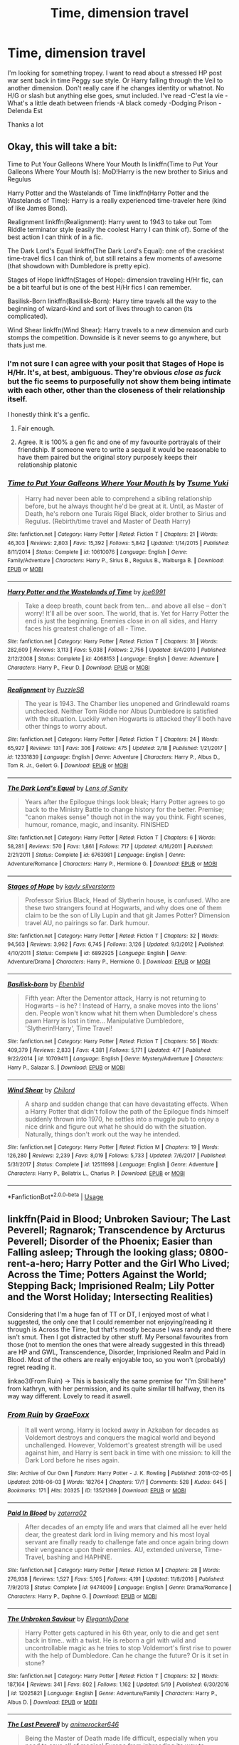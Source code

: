 #+TITLE: Time, dimension travel

* Time, dimension travel
:PROPERTIES:
:Author: imavet1
:Score: 29
:DateUnix: 1530035365.0
:DateShort: 2018-Jun-26
:FlairText: Request
:END:
I'm looking for something tropey. I want to read about a stressed HP post war sent back in time Peggy sue style. Or Harry falling through the Veil to another dimension. Don't really care if he changes identity or whatnot. No H/G or slash but anything else goes, smut included. I've read -C'est la vie -What's a little death between friends -A black comedy -Dodging Prison -Delenda Est

Thanks a lot


** Okay, this will take a bit:

Time to Put Your Galleons Where Your Mouth Is linkffn(Time to Put Your Galleons Where Your Mouth Is): MoD!Harry is the new brother to Sirius and Regulus

Harry Potter and the Wastelands of Time linkffn(Harry Potter and the Wastelands of Time): Harry is a really experienced time-traveler here (kind of like James Bond).

Realignment linkffn(Realignment): Harry went to 1943 to take out Tom Riddle terminator style (easily the coolest Harry I can think of). Some of the best action I can think of in a fic.

The Dark Lord's Equal linkffn(The Dark Lord's Equal): one of the crackiest time-travel fics I can think of, but still retains a few moments of awesome (that showdown with Dumbledore is pretty epic).

Stages of Hope linkffn(Stages of Hope): dimension traveling H/Hr fic, can be a bit tearful but is one of the best H/Hr fics I can remember.

Basilisk-Born linkffn(Basilisk-Born): Harry time travels all the way to the beginning of wizard-kind and sort of lives through to canon (its complicated).

Wind Shear linkffn(Wind Shear): Harry travels to a new dimension and curb stomps the competition. Downside is it never seems to go anywhere, but thats just me.
:PROPERTIES:
:Author: XeshTrill
:Score: 6
:DateUnix: 1530037475.0
:DateShort: 2018-Jun-26
:END:

*** I'm not sure I can agree with your posit that Stages of Hope is H/Hr. It's, at best, ambiguous. They're obvious /close as fuck/ but the fic seems to purposefully not show them being intimate with each other, other than the closeness of their relationship itself.

I honestly think it's a genfic.
:PROPERTIES:
:Author: FerusGrim
:Score: 8
:DateUnix: 1530066264.0
:DateShort: 2018-Jun-27
:END:

**** Fair enough.
:PROPERTIES:
:Author: XeshTrill
:Score: 2
:DateUnix: 1530066679.0
:DateShort: 2018-Jun-27
:END:


**** Agree. It is 100% a gen fic and one of my favourite portrayals of their friendship. If someone were to write a sequel it would be reasonable to have them paired but the original story purposely keeps their relationship platonic
:PROPERTIES:
:Author: Pudpop
:Score: 2
:DateUnix: 1530085928.0
:DateShort: 2018-Jun-27
:END:


*** [[https://www.fanfiction.net/s/10610076/1/][*/Time to Put Your Galleons Where Your Mouth Is/*]] by [[https://www.fanfiction.net/u/2221413/Tsume-Yuki][/Tsume Yuki/]]

#+begin_quote
  Harry had never been able to comprehend a sibling relationship before, but he always thought he'd be great at it. Until, as Master of Death, he's reborn one Turais Rigel Black, older brother to Sirius and Regulus. (Rebirth/time travel and Master of Death Harry)
#+end_quote

^{/Site/:} ^{fanfiction.net} ^{*|*} ^{/Category/:} ^{Harry} ^{Potter} ^{*|*} ^{/Rated/:} ^{Fiction} ^{T} ^{*|*} ^{/Chapters/:} ^{21} ^{*|*} ^{/Words/:} ^{46,303} ^{*|*} ^{/Reviews/:} ^{2,803} ^{*|*} ^{/Favs/:} ^{15,392} ^{*|*} ^{/Follows/:} ^{5,842} ^{*|*} ^{/Updated/:} ^{1/14/2015} ^{*|*} ^{/Published/:} ^{8/11/2014} ^{*|*} ^{/Status/:} ^{Complete} ^{*|*} ^{/id/:} ^{10610076} ^{*|*} ^{/Language/:} ^{English} ^{*|*} ^{/Genre/:} ^{Family/Adventure} ^{*|*} ^{/Characters/:} ^{Harry} ^{P.,} ^{Sirius} ^{B.,} ^{Regulus} ^{B.,} ^{Walburga} ^{B.} ^{*|*} ^{/Download/:} ^{[[http://www.ff2ebook.com/old/ffn-bot/index.php?id=10610076&source=ff&filetype=epub][EPUB]]} ^{or} ^{[[http://www.ff2ebook.com/old/ffn-bot/index.php?id=10610076&source=ff&filetype=mobi][MOBI]]}

--------------

[[https://www.fanfiction.net/s/4068153/1/][*/Harry Potter and the Wastelands of Time/*]] by [[https://www.fanfiction.net/u/557425/joe6991][/joe6991/]]

#+begin_quote
  Take a deep breath, count back from ten... and above all else -- don't worry! It'll all be over soon. The world, that is. Yet for Harry Potter the end is just the beginning. Enemies close in on all sides, and Harry faces his greatest challenge of all - Time.
#+end_quote

^{/Site/:} ^{fanfiction.net} ^{*|*} ^{/Category/:} ^{Harry} ^{Potter} ^{*|*} ^{/Rated/:} ^{Fiction} ^{T} ^{*|*} ^{/Chapters/:} ^{31} ^{*|*} ^{/Words/:} ^{282,609} ^{*|*} ^{/Reviews/:} ^{3,113} ^{*|*} ^{/Favs/:} ^{5,038} ^{*|*} ^{/Follows/:} ^{2,756} ^{*|*} ^{/Updated/:} ^{8/4/2010} ^{*|*} ^{/Published/:} ^{2/12/2008} ^{*|*} ^{/Status/:} ^{Complete} ^{*|*} ^{/id/:} ^{4068153} ^{*|*} ^{/Language/:} ^{English} ^{*|*} ^{/Genre/:} ^{Adventure} ^{*|*} ^{/Characters/:} ^{Harry} ^{P.,} ^{Fleur} ^{D.} ^{*|*} ^{/Download/:} ^{[[http://www.ff2ebook.com/old/ffn-bot/index.php?id=4068153&source=ff&filetype=epub][EPUB]]} ^{or} ^{[[http://www.ff2ebook.com/old/ffn-bot/index.php?id=4068153&source=ff&filetype=mobi][MOBI]]}

--------------

[[https://www.fanfiction.net/s/12331839/1/][*/Realignment/*]] by [[https://www.fanfiction.net/u/5057319/PuzzleSB][/PuzzleSB/]]

#+begin_quote
  The year is 1943. The Chamber lies unopened and Grindlewald roams unchecked. Neither Tom Riddle nor Albus Dumbledore is satisfied with the situation. Luckily when Hogwarts is attacked they'll both have other things to worry about.
#+end_quote

^{/Site/:} ^{fanfiction.net} ^{*|*} ^{/Category/:} ^{Harry} ^{Potter} ^{*|*} ^{/Rated/:} ^{Fiction} ^{T} ^{*|*} ^{/Chapters/:} ^{24} ^{*|*} ^{/Words/:} ^{65,927} ^{*|*} ^{/Reviews/:} ^{131} ^{*|*} ^{/Favs/:} ^{306} ^{*|*} ^{/Follows/:} ^{475} ^{*|*} ^{/Updated/:} ^{2/18} ^{*|*} ^{/Published/:} ^{1/21/2017} ^{*|*} ^{/id/:} ^{12331839} ^{*|*} ^{/Language/:} ^{English} ^{*|*} ^{/Genre/:} ^{Adventure} ^{*|*} ^{/Characters/:} ^{Harry} ^{P.,} ^{Albus} ^{D.,} ^{Tom} ^{R.} ^{Jr.,} ^{Gellert} ^{G.} ^{*|*} ^{/Download/:} ^{[[http://www.ff2ebook.com/old/ffn-bot/index.php?id=12331839&source=ff&filetype=epub][EPUB]]} ^{or} ^{[[http://www.ff2ebook.com/old/ffn-bot/index.php?id=12331839&source=ff&filetype=mobi][MOBI]]}

--------------

[[https://www.fanfiction.net/s/6763981/1/][*/The Dark Lord's Equal/*]] by [[https://www.fanfiction.net/u/2468907/Lens-of-Sanity][/Lens of Sanity/]]

#+begin_quote
  Years after the Epilogue things look bleak; Harry Potter agrees to go back to the Ministry Battle to change history for the better. Premise; "canon makes sense" though not in the way you think. Fight scenes, humour, romance, magic, and insanity. FINISHED
#+end_quote

^{/Site/:} ^{fanfiction.net} ^{*|*} ^{/Category/:} ^{Harry} ^{Potter} ^{*|*} ^{/Rated/:} ^{Fiction} ^{T} ^{*|*} ^{/Chapters/:} ^{6} ^{*|*} ^{/Words/:} ^{58,281} ^{*|*} ^{/Reviews/:} ^{570} ^{*|*} ^{/Favs/:} ^{1,861} ^{*|*} ^{/Follows/:} ^{717} ^{*|*} ^{/Updated/:} ^{4/16/2011} ^{*|*} ^{/Published/:} ^{2/21/2011} ^{*|*} ^{/Status/:} ^{Complete} ^{*|*} ^{/id/:} ^{6763981} ^{*|*} ^{/Language/:} ^{English} ^{*|*} ^{/Genre/:} ^{Adventure/Romance} ^{*|*} ^{/Characters/:} ^{Harry} ^{P.,} ^{Hermione} ^{G.} ^{*|*} ^{/Download/:} ^{[[http://www.ff2ebook.com/old/ffn-bot/index.php?id=6763981&source=ff&filetype=epub][EPUB]]} ^{or} ^{[[http://www.ff2ebook.com/old/ffn-bot/index.php?id=6763981&source=ff&filetype=mobi][MOBI]]}

--------------

[[https://www.fanfiction.net/s/6892925/1/][*/Stages of Hope/*]] by [[https://www.fanfiction.net/u/291348/kayly-silverstorm][/kayly silverstorm/]]

#+begin_quote
  Professor Sirius Black, Head of Slytherin house, is confused. Who are these two strangers found at Hogwarts, and why does one of them claim to be the son of Lily Lupin and that git James Potter? Dimension travel AU, no pairings so far. Dark humour.
#+end_quote

^{/Site/:} ^{fanfiction.net} ^{*|*} ^{/Category/:} ^{Harry} ^{Potter} ^{*|*} ^{/Rated/:} ^{Fiction} ^{T} ^{*|*} ^{/Chapters/:} ^{32} ^{*|*} ^{/Words/:} ^{94,563} ^{*|*} ^{/Reviews/:} ^{3,962} ^{*|*} ^{/Favs/:} ^{6,745} ^{*|*} ^{/Follows/:} ^{3,126} ^{*|*} ^{/Updated/:} ^{9/3/2012} ^{*|*} ^{/Published/:} ^{4/10/2011} ^{*|*} ^{/Status/:} ^{Complete} ^{*|*} ^{/id/:} ^{6892925} ^{*|*} ^{/Language/:} ^{English} ^{*|*} ^{/Genre/:} ^{Adventure/Drama} ^{*|*} ^{/Characters/:} ^{Harry} ^{P.,} ^{Hermione} ^{G.} ^{*|*} ^{/Download/:} ^{[[http://www.ff2ebook.com/old/ffn-bot/index.php?id=6892925&source=ff&filetype=epub][EPUB]]} ^{or} ^{[[http://www.ff2ebook.com/old/ffn-bot/index.php?id=6892925&source=ff&filetype=mobi][MOBI]]}

--------------

[[https://www.fanfiction.net/s/10709411/1/][*/Basilisk-born/*]] by [[https://www.fanfiction.net/u/4707996/Ebenbild][/Ebenbild/]]

#+begin_quote
  Fifth year: After the Dementor attack, Harry is not returning to Hogwarts -- is he? ! Instead of Harry, a snake moves into the lions' den. People won't know what hit them when Dumbledore's chess pawn Harry is lost in time... Manipulative Dumbledore, 'Slytherin!Harry', Time Travel!
#+end_quote

^{/Site/:} ^{fanfiction.net} ^{*|*} ^{/Category/:} ^{Harry} ^{Potter} ^{*|*} ^{/Rated/:} ^{Fiction} ^{T} ^{*|*} ^{/Chapters/:} ^{56} ^{*|*} ^{/Words/:} ^{409,379} ^{*|*} ^{/Reviews/:} ^{2,833} ^{*|*} ^{/Favs/:} ^{4,381} ^{*|*} ^{/Follows/:} ^{5,171} ^{*|*} ^{/Updated/:} ^{4/7} ^{*|*} ^{/Published/:} ^{9/22/2014} ^{*|*} ^{/id/:} ^{10709411} ^{*|*} ^{/Language/:} ^{English} ^{*|*} ^{/Genre/:} ^{Mystery/Adventure} ^{*|*} ^{/Characters/:} ^{Harry} ^{P.,} ^{Salazar} ^{S.} ^{*|*} ^{/Download/:} ^{[[http://www.ff2ebook.com/old/ffn-bot/index.php?id=10709411&source=ff&filetype=epub][EPUB]]} ^{or} ^{[[http://www.ff2ebook.com/old/ffn-bot/index.php?id=10709411&source=ff&filetype=mobi][MOBI]]}

--------------

[[https://www.fanfiction.net/s/12511998/1/][*/Wind Shear/*]] by [[https://www.fanfiction.net/u/67673/Chilord][/Chilord/]]

#+begin_quote
  A sharp and sudden change that can have devastating effects. When a Harry Potter that didn't follow the path of the Epilogue finds himself suddenly thrown into 1970, he settles into a muggle pub to enjoy a nice drink and figure out what he should do with the situation. Naturally, things don't work out the way he intended.
#+end_quote

^{/Site/:} ^{fanfiction.net} ^{*|*} ^{/Category/:} ^{Harry} ^{Potter} ^{*|*} ^{/Rated/:} ^{Fiction} ^{M} ^{*|*} ^{/Chapters/:} ^{19} ^{*|*} ^{/Words/:} ^{126,280} ^{*|*} ^{/Reviews/:} ^{2,239} ^{*|*} ^{/Favs/:} ^{8,019} ^{*|*} ^{/Follows/:} ^{5,733} ^{*|*} ^{/Updated/:} ^{7/6/2017} ^{*|*} ^{/Published/:} ^{5/31/2017} ^{*|*} ^{/Status/:} ^{Complete} ^{*|*} ^{/id/:} ^{12511998} ^{*|*} ^{/Language/:} ^{English} ^{*|*} ^{/Genre/:} ^{Adventure} ^{*|*} ^{/Characters/:} ^{Harry} ^{P.,} ^{Bellatrix} ^{L.,} ^{Charlus} ^{P.} ^{*|*} ^{/Download/:} ^{[[http://www.ff2ebook.com/old/ffn-bot/index.php?id=12511998&source=ff&filetype=epub][EPUB]]} ^{or} ^{[[http://www.ff2ebook.com/old/ffn-bot/index.php?id=12511998&source=ff&filetype=mobi][MOBI]]}

--------------

*FanfictionBot*^{2.0.0-beta} | [[https://github.com/tusing/reddit-ffn-bot/wiki/Usage][Usage]]
:PROPERTIES:
:Author: FanfictionBot
:Score: 4
:DateUnix: 1530037509.0
:DateShort: 2018-Jun-26
:END:


** linkffn(Paid in Blood; Unbroken Saviour; The Last Peverell; Ragnarok; Transcendence by Arcturus Peverell; Disorder of the Phoenix; Easier than Falling asleep; Through the looking glass; 0800-rent-a-hero; Harry Potter and the Girl Who Lived; Across the Time; Potters Against the World; Stepping Back; Imprisioned Realm; Lily Potter and the Worst Holiday; Intersecting Realities)

Considering that I'm a huge fan of TT or DT, I enjoyed most of what I suggested, the only one that I could remember not enjoying/reading it through is Across the Time, but that's mostly because I was randy and there isn't smut. Then I got distracted by other stuff. My Personal favourites from those (not to mention the ones that were already suggested in this thread) are HP and GWL, Transcendence, Disorder, Imprisioned Realm and Paid in Blood. Most of the others are really enjoyable too, so you won't (probably) regret reading it.

linkao3(From Ruin) -> This is basically the same premise for "I'm Still here" from kathryn, with her permission, and its quite similar till halfway, then its way way different. Lovely to read it aswell.
:PROPERTIES:
:Author: nauze18
:Score: 3
:DateUnix: 1530043882.0
:DateShort: 2018-Jun-27
:END:

*** [[https://archiveofourown.org/works/13521369][*/From Ruin/*]] by [[https://www.archiveofourown.org/users/GraeFoxx/pseuds/GraeFoxx][/GraeFoxx/]]

#+begin_quote
  It all went wrong. Harry is locked away in Azkaban for decades as Voldemort destroys and conquers the magical world and beyond unchallenged. However, Voldemort's greatest strength will be used against him, and Harry is sent back in time with one mission: to kill the Dark Lord before he rises again.
#+end_quote

^{/Site/:} ^{Archive} ^{of} ^{Our} ^{Own} ^{*|*} ^{/Fandom/:} ^{Harry} ^{Potter} ^{-} ^{J.} ^{K.} ^{Rowling} ^{*|*} ^{/Published/:} ^{2018-02-05} ^{*|*} ^{/Updated/:} ^{2018-06-03} ^{*|*} ^{/Words/:} ^{182764} ^{*|*} ^{/Chapters/:} ^{17/?} ^{*|*} ^{/Comments/:} ^{528} ^{*|*} ^{/Kudos/:} ^{645} ^{*|*} ^{/Bookmarks/:} ^{171} ^{*|*} ^{/Hits/:} ^{20325} ^{*|*} ^{/ID/:} ^{13521369} ^{*|*} ^{/Download/:} ^{[[https://archiveofourown.org/downloads/Gr/GraeFoxx/13521369/From%20Ruin.epub?updated_at=1528406988][EPUB]]} ^{or} ^{[[https://archiveofourown.org/downloads/Gr/GraeFoxx/13521369/From%20Ruin.mobi?updated_at=1528406988][MOBI]]}

--------------

[[https://www.fanfiction.net/s/9474009/1/][*/Paid In Blood/*]] by [[https://www.fanfiction.net/u/4686386/zaterra02][/zaterra02/]]

#+begin_quote
  After decades of an empty life and wars that claimed all he ever held dear, the greatest dark lord in living memory and his most loyal servant are finally ready to challenge fate and once again bring down their vengeance upon their enemies. AU, extended universe, Time-Travel, bashing and HAPHNE.
#+end_quote

^{/Site/:} ^{fanfiction.net} ^{*|*} ^{/Category/:} ^{Harry} ^{Potter} ^{*|*} ^{/Rated/:} ^{Fiction} ^{M} ^{*|*} ^{/Chapters/:} ^{28} ^{*|*} ^{/Words/:} ^{276,938} ^{*|*} ^{/Reviews/:} ^{1,527} ^{*|*} ^{/Favs/:} ^{5,105} ^{*|*} ^{/Follows/:} ^{4,191} ^{*|*} ^{/Updated/:} ^{11/8/2016} ^{*|*} ^{/Published/:} ^{7/9/2013} ^{*|*} ^{/Status/:} ^{Complete} ^{*|*} ^{/id/:} ^{9474009} ^{*|*} ^{/Language/:} ^{English} ^{*|*} ^{/Genre/:} ^{Drama/Romance} ^{*|*} ^{/Characters/:} ^{Harry} ^{P.,} ^{Daphne} ^{G.} ^{*|*} ^{/Download/:} ^{[[http://www.ff2ebook.com/old/ffn-bot/index.php?id=9474009&source=ff&filetype=epub][EPUB]]} ^{or} ^{[[http://www.ff2ebook.com/old/ffn-bot/index.php?id=9474009&source=ff&filetype=mobi][MOBI]]}

--------------

[[https://www.fanfiction.net/s/12025821/1/][*/The Unbroken Saviour/*]] by [[https://www.fanfiction.net/u/8013172/ElegantlyDone][/ElegantlyDone/]]

#+begin_quote
  Harry Potter gets captured in his 6th year, only to die and get sent back in time.. with a twist. He is reborn a girl with wild and uncontrollable magic as he tries to stop Voldemort's first rise to power with the help of Dumbledore. Can he change the future? Or is it set in stone?
#+end_quote

^{/Site/:} ^{fanfiction.net} ^{*|*} ^{/Category/:} ^{Harry} ^{Potter} ^{*|*} ^{/Rated/:} ^{Fiction} ^{T} ^{*|*} ^{/Chapters/:} ^{32} ^{*|*} ^{/Words/:} ^{187,164} ^{*|*} ^{/Reviews/:} ^{341} ^{*|*} ^{/Favs/:} ^{802} ^{*|*} ^{/Follows/:} ^{1,162} ^{*|*} ^{/Updated/:} ^{5/19} ^{*|*} ^{/Published/:} ^{6/30/2016} ^{*|*} ^{/id/:} ^{12025821} ^{*|*} ^{/Language/:} ^{English} ^{*|*} ^{/Genre/:} ^{Adventure/Family} ^{*|*} ^{/Characters/:} ^{Harry} ^{P.,} ^{Albus} ^{D.} ^{*|*} ^{/Download/:} ^{[[http://www.ff2ebook.com/old/ffn-bot/index.php?id=12025821&source=ff&filetype=epub][EPUB]]} ^{or} ^{[[http://www.ff2ebook.com/old/ffn-bot/index.php?id=12025821&source=ff&filetype=mobi][MOBI]]}

--------------

[[https://www.fanfiction.net/s/12744735/1/][*/The Last Peverell/*]] by [[https://www.fanfiction.net/u/3148526/animerocker646][/animerocker646/]]

#+begin_quote
  Being the Master of Death made life difficult, especially when you need to save all of magical Europe from inbreeding its way to extinction. At least Death was enjoying watching his Master attempt this over and over again. Harry didn't find it nearly as entertaining. Well, tenth times the charm right? (FemHarry)
#+end_quote

^{/Site/:} ^{fanfiction.net} ^{*|*} ^{/Category/:} ^{Harry} ^{Potter} ^{*|*} ^{/Rated/:} ^{Fiction} ^{T} ^{*|*} ^{/Chapters/:} ^{27} ^{*|*} ^{/Words/:} ^{98,505} ^{*|*} ^{/Reviews/:} ^{436} ^{*|*} ^{/Favs/:} ^{1,122} ^{*|*} ^{/Follows/:} ^{1,716} ^{*|*} ^{/Updated/:} ^{6/8} ^{*|*} ^{/Published/:} ^{12/1/2017} ^{*|*} ^{/id/:} ^{12744735} ^{*|*} ^{/Language/:} ^{English} ^{*|*} ^{/Genre/:} ^{Adventure/Romance} ^{*|*} ^{/Characters/:} ^{Harry} ^{P.,} ^{Sirius} ^{B.,} ^{Remus} ^{L.,} ^{James} ^{P.} ^{*|*} ^{/Download/:} ^{[[http://www.ff2ebook.com/old/ffn-bot/index.php?id=12744735&source=ff&filetype=epub][EPUB]]} ^{or} ^{[[http://www.ff2ebook.com/old/ffn-bot/index.php?id=12744735&source=ff&filetype=mobi][MOBI]]}

--------------

[[https://www.fanfiction.net/s/12202886/1/][*/Ragnarok/*]] by [[https://www.fanfiction.net/u/1957328/The-Fighting-Irishman][/The Fighting Irishman/]]

#+begin_quote
  *The Sequel to DETENTE, ZUGZWANG, and AEQUITAS.* War engulfs the Commonwealth. And as the maelstrom rages, the General of the Minutemen seeks to hold onto the fragile peace he cultivated in the Commonwealth. But while he is the beacon of hope and civilization, his greatest foe represents something much darker and, perhaps, much more human...The Long Night has begun.
#+end_quote

^{/Site/:} ^{fanfiction.net} ^{*|*} ^{/Category/:} ^{Fallout} ^{*|*} ^{/Rated/:} ^{Fiction} ^{T} ^{*|*} ^{/Chapters/:} ^{12} ^{*|*} ^{/Words/:} ^{44,774} ^{*|*} ^{/Reviews/:} ^{178} ^{*|*} ^{/Favs/:} ^{190} ^{*|*} ^{/Follows/:} ^{234} ^{*|*} ^{/Updated/:} ^{6/5} ^{*|*} ^{/Published/:} ^{10/23/2016} ^{*|*} ^{/id/:} ^{12202886} ^{*|*} ^{/Language/:} ^{English} ^{*|*} ^{/Genre/:} ^{Drama/Adventure} ^{*|*} ^{/Characters/:} ^{OC,} ^{Piper} ^{W.,} ^{Sole} ^{Survivor,} ^{Paladin} ^{Danse} ^{*|*} ^{/Download/:} ^{[[http://www.ff2ebook.com/old/ffn-bot/index.php?id=12202886&source=ff&filetype=epub][EPUB]]} ^{or} ^{[[http://www.ff2ebook.com/old/ffn-bot/index.php?id=12202886&source=ff&filetype=mobi][MOBI]]}

--------------

[[https://www.fanfiction.net/s/12838961/1/][*/Transcendence/*]] by [[https://www.fanfiction.net/u/7045998/Arcturus-Peverell][/Arcturus Peverell/]]

#+begin_quote
  It is said that convictions are more dangerous foes of truths than lies. What if the tale of the wizarding world wasn't the truth, but merely an interpretation of it? What if a single spark, instigated a man to do what was right, than what was easy? Starts at the end of fifth year. AU. [Elements from Fate/ Stay night] [Rated for Dark, mature themes]
#+end_quote

^{/Site/:} ^{fanfiction.net} ^{*|*} ^{/Category/:} ^{Harry} ^{Potter} ^{*|*} ^{/Rated/:} ^{Fiction} ^{M} ^{*|*} ^{/Chapters/:} ^{7} ^{*|*} ^{/Words/:} ^{148,001} ^{*|*} ^{/Reviews/:} ^{268} ^{*|*} ^{/Favs/:} ^{1,041} ^{*|*} ^{/Follows/:} ^{1,449} ^{*|*} ^{/Updated/:} ^{6/12} ^{*|*} ^{/Published/:} ^{2/15} ^{*|*} ^{/id/:} ^{12838961} ^{*|*} ^{/Language/:} ^{English} ^{*|*} ^{/Genre/:} ^{Supernatural/Drama} ^{*|*} ^{/Characters/:} ^{Harry} ^{P.,} ^{Fleur} ^{D.,} ^{Daphne} ^{G.} ^{*|*} ^{/Download/:} ^{[[http://www.ff2ebook.com/old/ffn-bot/index.php?id=12838961&source=ff&filetype=epub][EPUB]]} ^{or} ^{[[http://www.ff2ebook.com/old/ffn-bot/index.php?id=12838961&source=ff&filetype=mobi][MOBI]]}

--------------

[[https://www.fanfiction.net/s/12813755/1/][*/The Disorder of the Phoenix/*]] by [[https://www.fanfiction.net/u/4453643/JacobApples][/JacobApples/]]

#+begin_quote
  Seven years after defeating Voldemort, Harry Potter has been raising his godson, Teddy Lupin with the help of Teddy's grandmother, Andromeda Tonks. What will happen when Fawkes the Phoenix pulls this happy, war-weary family back in time for a chance at a better future. Set before the breakout from Azkaban in OOTP. No paradox.*What We Lost* is the sister fic without time-travel.
#+end_quote

^{/Site/:} ^{fanfiction.net} ^{*|*} ^{/Category/:} ^{Harry} ^{Potter} ^{*|*} ^{/Rated/:} ^{Fiction} ^{T} ^{*|*} ^{/Chapters/:} ^{27} ^{*|*} ^{/Words/:} ^{104,285} ^{*|*} ^{/Reviews/:} ^{1,446} ^{*|*} ^{/Favs/:} ^{3,342} ^{*|*} ^{/Follows/:} ^{3,182} ^{*|*} ^{/Updated/:} ^{5/31} ^{*|*} ^{/Published/:} ^{1/25} ^{*|*} ^{/Status/:} ^{Complete} ^{*|*} ^{/id/:} ^{12813755} ^{*|*} ^{/Language/:} ^{English} ^{*|*} ^{/Characters/:} ^{<Harry} ^{P.,} ^{N.} ^{Tonks>} ^{Teddy} ^{L.} ^{*|*} ^{/Download/:} ^{[[http://www.ff2ebook.com/old/ffn-bot/index.php?id=12813755&source=ff&filetype=epub][EPUB]]} ^{or} ^{[[http://www.ff2ebook.com/old/ffn-bot/index.php?id=12813755&source=ff&filetype=mobi][MOBI]]}

--------------

*FanfictionBot*^{2.0.0-beta} | [[https://github.com/tusing/reddit-ffn-bot/wiki/Usage][Usage]]
:PROPERTIES:
:Author: FanfictionBot
:Score: 1
:DateUnix: 1530043966.0
:DateShort: 2018-Jun-27
:END:


*** [[https://www.fanfiction.net/s/12868582/1/][*/Easier than Falling Asleep/*]] by [[https://www.fanfiction.net/u/4453643/JacobApples][/JacobApples/]]

#+begin_quote
  Harry is struck with the killing curse and wakes up the day of the last task. This story will be the Order of The Phoenix if Harry a bit wiser and Luna a more present character. No time Paradox and no godmoding. Slow build up.
#+end_quote

^{/Site/:} ^{fanfiction.net} ^{*|*} ^{/Category/:} ^{Harry} ^{Potter} ^{*|*} ^{/Rated/:} ^{Fiction} ^{T} ^{*|*} ^{/Chapters/:} ^{31} ^{*|*} ^{/Words/:} ^{105,622} ^{*|*} ^{/Reviews/:} ^{1,567} ^{*|*} ^{/Favs/:} ^{2,311} ^{*|*} ^{/Follows/:} ^{3,248} ^{*|*} ^{/Updated/:} ^{5/17} ^{*|*} ^{/Published/:} ^{3/14} ^{*|*} ^{/id/:} ^{12868582} ^{*|*} ^{/Language/:} ^{English} ^{*|*} ^{/Characters/:} ^{<Harry} ^{P.,} ^{Luna} ^{L.>} ^{*|*} ^{/Download/:} ^{[[http://www.ff2ebook.com/old/ffn-bot/index.php?id=12868582&source=ff&filetype=epub][EPUB]]} ^{or} ^{[[http://www.ff2ebook.com/old/ffn-bot/index.php?id=12868582&source=ff&filetype=mobi][MOBI]]}

--------------

[[https://www.fanfiction.net/s/12877625/1/][*/Through the Looking Glass/*]] by [[https://www.fanfiction.net/u/227409/Nemesis13][/Nemesis13/]]

#+begin_quote
  Harry Potter had won the war, it had been bloody, brutal, and in the end almost entirely pointless. Despite his influence nothing changed in their secluded society and eventually he just stopped caring. With Hermione's blessing he eventually decides to perform a ritual that jumps universes, and somehow ends up the caretaker of a female version of himself. Chaos, of course, ensues.
#+end_quote

^{/Site/:} ^{fanfiction.net} ^{*|*} ^{/Category/:} ^{Harry} ^{Potter} ^{*|*} ^{/Rated/:} ^{Fiction} ^{T} ^{*|*} ^{/Chapters/:} ^{4} ^{*|*} ^{/Words/:} ^{9,091} ^{*|*} ^{/Reviews/:} ^{322} ^{*|*} ^{/Favs/:} ^{1,270} ^{*|*} ^{/Follows/:} ^{1,834} ^{*|*} ^{/Updated/:} ^{5/13} ^{*|*} ^{/Published/:} ^{3/23} ^{*|*} ^{/id/:} ^{12877625} ^{*|*} ^{/Language/:} ^{English} ^{*|*} ^{/Genre/:} ^{Humor/Adventure} ^{*|*} ^{/Characters/:} ^{<Bellatrix} ^{L.,} ^{Harry} ^{P.>} ^{Sirius} ^{B.,} ^{Andromeda} ^{T.} ^{*|*} ^{/Download/:} ^{[[http://www.ff2ebook.com/old/ffn-bot/index.php?id=12877625&source=ff&filetype=epub][EPUB]]} ^{or} ^{[[http://www.ff2ebook.com/old/ffn-bot/index.php?id=12877625&source=ff&filetype=mobi][MOBI]]}

--------------

[[https://www.fanfiction.net/s/11160991/1/][*/0800-Rent-A-Hero/*]] by [[https://www.fanfiction.net/u/4934632/brainthief][/brainthief/]]

#+begin_quote
  Magic can solve all the Wizarding World's problems. What's that? A prophecy that insists on a person? Things not quite going your way? I know, lets use this here ritual to summon another! It'll be great! - An eighteen year old Harry is called upon to deal with another dimension's irksome Dark Lord issue. This displeases him. EWE - AU HBP
#+end_quote

^{/Site/:} ^{fanfiction.net} ^{*|*} ^{/Category/:} ^{Harry} ^{Potter} ^{*|*} ^{/Rated/:} ^{Fiction} ^{T} ^{*|*} ^{/Chapters/:} ^{21} ^{*|*} ^{/Words/:} ^{159,580} ^{*|*} ^{/Reviews/:} ^{3,350} ^{*|*} ^{/Favs/:} ^{9,012} ^{*|*} ^{/Follows/:} ^{10,875} ^{*|*} ^{/Updated/:} ^{12/24/2015} ^{*|*} ^{/Published/:} ^{4/4/2015} ^{*|*} ^{/id/:} ^{11160991} ^{*|*} ^{/Language/:} ^{English} ^{*|*} ^{/Genre/:} ^{Drama/Adventure} ^{*|*} ^{/Characters/:} ^{Harry} ^{P.} ^{*|*} ^{/Download/:} ^{[[http://www.ff2ebook.com/old/ffn-bot/index.php?id=11160991&source=ff&filetype=epub][EPUB]]} ^{or} ^{[[http://www.ff2ebook.com/old/ffn-bot/index.php?id=11160991&source=ff&filetype=mobi][MOBI]]}

--------------

[[https://www.fanfiction.net/s/4040192/1/][*/Harry Potter and the Girl Who Lived/*]] by [[https://www.fanfiction.net/u/325962/Agnostics-Puppet][/Agnostics Puppet/]]

#+begin_quote
  Harry wakes in a universe where he meets, Rose, his female alternate self. Taken over from SilverAegis when he discontinued it. Complete!
#+end_quote

^{/Site/:} ^{fanfiction.net} ^{*|*} ^{/Category/:} ^{Harry} ^{Potter} ^{*|*} ^{/Rated/:} ^{Fiction} ^{T} ^{*|*} ^{/Chapters/:} ^{20} ^{*|*} ^{/Words/:} ^{120,261} ^{*|*} ^{/Reviews/:} ^{1,110} ^{*|*} ^{/Favs/:} ^{5,166} ^{*|*} ^{/Follows/:} ^{2,542} ^{*|*} ^{/Updated/:} ^{8/29/2008} ^{*|*} ^{/Published/:} ^{1/28/2008} ^{*|*} ^{/Status/:} ^{Complete} ^{*|*} ^{/id/:} ^{4040192} ^{*|*} ^{/Language/:} ^{English} ^{*|*} ^{/Genre/:} ^{Adventure/Romance} ^{*|*} ^{/Characters/:} ^{Harry} ^{P.,} ^{OC} ^{*|*} ^{/Download/:} ^{[[http://www.ff2ebook.com/old/ffn-bot/index.php?id=4040192&source=ff&filetype=epub][EPUB]]} ^{or} ^{[[http://www.ff2ebook.com/old/ffn-bot/index.php?id=4040192&source=ff&filetype=mobi][MOBI]]}

--------------

[[https://www.fanfiction.net/s/11651647/1/][*/Across The Time/*]] by [[https://www.fanfiction.net/u/4144158/izwan][/izwan/]]

#+begin_quote
  An opportunity comes along that will enable him to make the change and once again reunited with the woman he truly loved. But circumstances have its own plan. A sacrifice would have to be made that will make or break everything he work so hard for. This is the story. Attention:Time Travel. Disclaimer: The usual bla3x..
#+end_quote

^{/Site/:} ^{fanfiction.net} ^{*|*} ^{/Category/:} ^{Harry} ^{Potter} ^{*|*} ^{/Rated/:} ^{Fiction} ^{T} ^{*|*} ^{/Chapters/:} ^{50} ^{*|*} ^{/Words/:} ^{304,723} ^{*|*} ^{/Reviews/:} ^{1,535} ^{*|*} ^{/Favs/:} ^{1,946} ^{*|*} ^{/Follows/:} ^{2,692} ^{*|*} ^{/Updated/:} ^{6/13} ^{*|*} ^{/Published/:} ^{12/5/2015} ^{*|*} ^{/id/:} ^{11651647} ^{*|*} ^{/Language/:} ^{English} ^{*|*} ^{/Genre/:} ^{Romance/Hurt/Comfort} ^{*|*} ^{/Characters/:} ^{Harry} ^{P.,} ^{Fleur} ^{D.} ^{*|*} ^{/Download/:} ^{[[http://www.ff2ebook.com/old/ffn-bot/index.php?id=11651647&source=ff&filetype=epub][EPUB]]} ^{or} ^{[[http://www.ff2ebook.com/old/ffn-bot/index.php?id=11651647&source=ff&filetype=mobi][MOBI]]}

--------------

[[https://www.fanfiction.net/s/12200475/1/][*/Potters Against the World/*]] by [[https://www.fanfiction.net/u/1057022/Temporal-Knight][/Temporal Knight/]]

#+begin_quote
  Harry and Rose Potter faced everything together...until the Ministry ripped him away from her. Now, finally, Rose - with the assistance of Gabrielle Delacour - has found him again. They've got a plan to fix what was broken; and maybe get a bit of revenge along the way. Pairing: Harry/OFC/Gabrielle (twincest).
#+end_quote

^{/Site/:} ^{fanfiction.net} ^{*|*} ^{/Category/:} ^{Harry} ^{Potter} ^{*|*} ^{/Rated/:} ^{Fiction} ^{M} ^{*|*} ^{/Chapters/:} ^{8} ^{*|*} ^{/Words/:} ^{66,851} ^{*|*} ^{/Reviews/:} ^{387} ^{*|*} ^{/Favs/:} ^{1,782} ^{*|*} ^{/Follows/:} ^{2,566} ^{*|*} ^{/Updated/:} ^{5/18} ^{*|*} ^{/Published/:} ^{10/22/2016} ^{*|*} ^{/id/:} ^{12200475} ^{*|*} ^{/Language/:} ^{English} ^{*|*} ^{/Genre/:} ^{Drama/Romance} ^{*|*} ^{/Characters/:} ^{<Harry} ^{P.,} ^{Gabrielle} ^{D.,} ^{OC>} ^{N.} ^{Tonks} ^{*|*} ^{/Download/:} ^{[[http://www.ff2ebook.com/old/ffn-bot/index.php?id=12200475&source=ff&filetype=epub][EPUB]]} ^{or} ^{[[http://www.ff2ebook.com/old/ffn-bot/index.php?id=12200475&source=ff&filetype=mobi][MOBI]]}

--------------

[[https://www.fanfiction.net/s/12317784/1/][*/Stepping Back/*]] by [[https://www.fanfiction.net/u/8024050/TheBlack-sResurgence][/TheBlack'sResurgence/]]

#+begin_quote
  Post-OOTP. The episode in the DOM has left Harry a changed boy. He returns to the Dursley's to prepare for his inevitable confrontation with Voldemort, but his stay there is very short-lived. He finds himself in the care of people who he has no choice but to cooperate with and they give him a startling revelation: Harry must travel back to the 1970's to save the wizarding world.
#+end_quote

^{/Site/:} ^{fanfiction.net} ^{*|*} ^{/Category/:} ^{Harry} ^{Potter} ^{*|*} ^{/Rated/:} ^{Fiction} ^{M} ^{*|*} ^{/Chapters/:} ^{12} ^{*|*} ^{/Words/:} ^{204,392} ^{*|*} ^{/Reviews/:} ^{2,263} ^{*|*} ^{/Favs/:} ^{6,114} ^{*|*} ^{/Follows/:} ^{7,696} ^{*|*} ^{/Updated/:} ^{4/4} ^{*|*} ^{/Published/:} ^{1/11/2017} ^{*|*} ^{/id/:} ^{12317784} ^{*|*} ^{/Language/:} ^{English} ^{*|*} ^{/Genre/:} ^{Drama/Romance} ^{*|*} ^{/Characters/:} ^{<Harry} ^{P.,} ^{Bellatrix} ^{L.>} ^{James} ^{P.} ^{*|*} ^{/Download/:} ^{[[http://www.ff2ebook.com/old/ffn-bot/index.php?id=12317784&source=ff&filetype=epub][EPUB]]} ^{or} ^{[[http://www.ff2ebook.com/old/ffn-bot/index.php?id=12317784&source=ff&filetype=mobi][MOBI]]}

--------------

*FanfictionBot*^{2.0.0-beta} | [[https://github.com/tusing/reddit-ffn-bot/wiki/Usage][Usage]]
:PROPERTIES:
:Author: FanfictionBot
:Score: 1
:DateUnix: 1530043977.0
:DateShort: 2018-Jun-27
:END:


*** [[https://www.fanfiction.net/s/2705927/1/][*/Imprisoned Realm/*]] by [[https://www.fanfiction.net/u/245967/LoveHP][/LoveHP/]]

#+begin_quote
  A trap during the Horcrux hunt sends Harry into a dimension where war has raged for 28 years. Harry must not only protect himself from Voldemort, but also from a rising new Dark Lord, the evil Ministry, a war-hardened Dumbledore... and himself. Will he find his way back home to finish his own war?
#+end_quote

^{/Site/:} ^{fanfiction.net} ^{*|*} ^{/Category/:} ^{Harry} ^{Potter} ^{*|*} ^{/Rated/:} ^{Fiction} ^{M} ^{*|*} ^{/Chapters/:} ^{54} ^{*|*} ^{/Words/:} ^{318,659} ^{*|*} ^{/Reviews/:} ^{1,023} ^{*|*} ^{/Favs/:} ^{1,331} ^{*|*} ^{/Follows/:} ^{1,997} ^{*|*} ^{/Updated/:} ^{4/12} ^{*|*} ^{/Published/:} ^{12/16/2005} ^{*|*} ^{/id/:} ^{2705927} ^{*|*} ^{/Language/:} ^{English} ^{*|*} ^{/Genre/:} ^{Horror/Drama} ^{*|*} ^{/Characters/:} ^{Harry} ^{P.,} ^{Lily} ^{Evans} ^{P.,} ^{Severus} ^{S.,} ^{Albus} ^{D.} ^{*|*} ^{/Download/:} ^{[[http://www.ff2ebook.com/old/ffn-bot/index.php?id=2705927&source=ff&filetype=epub][EPUB]]} ^{or} ^{[[http://www.ff2ebook.com/old/ffn-bot/index.php?id=2705927&source=ff&filetype=mobi][MOBI]]}

--------------

[[https://www.fanfiction.net/s/2477819/1/][*/Lily Potter and the Worst Holiday/*]] by [[https://www.fanfiction.net/u/728312/bobsaqqara][/bobsaqqara/]]

#+begin_quote
  AU Sixteen years to the day after her first born son was murdered, Professor Lily Potter must deal with the arrival of six unknown people. Post OotP. Reedited and reposted
#+end_quote

^{/Site/:} ^{fanfiction.net} ^{*|*} ^{/Category/:} ^{Harry} ^{Potter} ^{*|*} ^{/Rated/:} ^{Fiction} ^{T} ^{*|*} ^{/Chapters/:} ^{4} ^{*|*} ^{/Words/:} ^{28,439} ^{*|*} ^{/Reviews/:} ^{949} ^{*|*} ^{/Favs/:} ^{6,468} ^{*|*} ^{/Follows/:} ^{1,576} ^{*|*} ^{/Updated/:} ^{12/2/2005} ^{*|*} ^{/Published/:} ^{7/10/2005} ^{*|*} ^{/Status/:} ^{Complete} ^{*|*} ^{/id/:} ^{2477819} ^{*|*} ^{/Language/:} ^{English} ^{*|*} ^{/Genre/:} ^{Drama/Angst} ^{*|*} ^{/Characters/:} ^{Lily} ^{Evans} ^{P.,} ^{Harry} ^{P.} ^{*|*} ^{/Download/:} ^{[[http://www.ff2ebook.com/old/ffn-bot/index.php?id=2477819&source=ff&filetype=epub][EPUB]]} ^{or} ^{[[http://www.ff2ebook.com/old/ffn-bot/index.php?id=2477819&source=ff&filetype=mobi][MOBI]]}

--------------

[[https://www.fanfiction.net/s/12446118/1/][*/Intersecting Realities/*]] by [[https://www.fanfiction.net/u/7382089/rightous-malestrom][/rightous malestrom/]]

#+begin_quote
  Voldemort is back, he can be stopped but all things come at a price. Someone called for a hero but he said no, ripped from his own reality he jumps again. Will he be more helpful this time? AU femHarry.
#+end_quote

^{/Site/:} ^{fanfiction.net} ^{*|*} ^{/Category/:} ^{Harry} ^{Potter} ^{*|*} ^{/Rated/:} ^{Fiction} ^{T} ^{*|*} ^{/Chapters/:} ^{4} ^{*|*} ^{/Words/:} ^{124,527} ^{*|*} ^{/Reviews/:} ^{39} ^{*|*} ^{/Favs/:} ^{207} ^{*|*} ^{/Follows/:} ^{113} ^{*|*} ^{/Published/:} ^{4/13/2017} ^{*|*} ^{/Status/:} ^{Complete} ^{*|*} ^{/id/:} ^{12446118} ^{*|*} ^{/Language/:} ^{English} ^{*|*} ^{/Genre/:} ^{Adventure} ^{*|*} ^{/Characters/:} ^{Harry} ^{P.} ^{*|*} ^{/Download/:} ^{[[http://www.ff2ebook.com/old/ffn-bot/index.php?id=12446118&source=ff&filetype=epub][EPUB]]} ^{or} ^{[[http://www.ff2ebook.com/old/ffn-bot/index.php?id=12446118&source=ff&filetype=mobi][MOBI]]}

--------------

*FanfictionBot*^{2.0.0-beta} | [[https://github.com/tusing/reddit-ffn-bot/wiki/Usage][Usage]]
:PROPERTIES:
:Author: FanfictionBot
:Score: 1
:DateUnix: 1530043990.0
:DateShort: 2018-Jun-27
:END:


*** OK, I've done goof. first, its this linkffn(Ragnarok by Dark Lord Slytherin)

And it wasn't Transcendence that I should've suggested, I mixed up with another fic from the same author. its this one linkffn(Resurgence by Arcturus Peverell)

Sorry.
:PROPERTIES:
:Author: nauze18
:Score: 1
:DateUnix: 1530044151.0
:DateShort: 2018-Jun-27
:END:

**** [[https://www.fanfiction.net/s/12620461/1/][*/Ragnarok/*]] by [[https://www.fanfiction.net/u/8526641/Dark-Lord-Slytherin][/Dark Lord Slytherin/]]

#+begin_quote
  A subtle manipulation. A time event. A surprising revelation from a desolate future. A monster unleashed. Follow the fate of the wizarding world when Albus Dumbledore is forced to change his way of thought. The lines of present, past and future blur and for once, Voldemort isnt the deadliest threat. Starts after the fourth year. Time-Travel! Powerful! Harry, Harry/Daphne.
#+end_quote

^{/Site/:} ^{fanfiction.net} ^{*|*} ^{/Category/:} ^{Harry} ^{Potter} ^{*|*} ^{/Rated/:} ^{Fiction} ^{M} ^{*|*} ^{/Chapters/:} ^{19} ^{*|*} ^{/Words/:} ^{98,213} ^{*|*} ^{/Reviews/:} ^{441} ^{*|*} ^{/Favs/:} ^{1,145} ^{*|*} ^{/Follows/:} ^{1,552} ^{*|*} ^{/Updated/:} ^{10/31/2017} ^{*|*} ^{/Published/:} ^{8/19/2017} ^{*|*} ^{/id/:} ^{12620461} ^{*|*} ^{/Language/:} ^{English} ^{*|*} ^{/Genre/:} ^{Supernatural/Romance} ^{*|*} ^{/Characters/:} ^{Harry} ^{P.,} ^{Daphne} ^{G.} ^{*|*} ^{/Download/:} ^{[[http://www.ff2ebook.com/old/ffn-bot/index.php?id=12620461&source=ff&filetype=epub][EPUB]]} ^{or} ^{[[http://www.ff2ebook.com/old/ffn-bot/index.php?id=12620461&source=ff&filetype=mobi][MOBI]]}

--------------

[[https://www.fanfiction.net/s/12384509/1/][*/Resurgence/*]] by [[https://www.fanfiction.net/u/7045998/Arcturus-Peverell][/Arcturus Peverell/]]

#+begin_quote
  A man lost in the sands of time is back with a vengeance. And this time, it will take more than a dark lord to quench his thirst. Dark! Harry, Slytherin! Harry, Powerful! Harry. Time-Travel. AU.
#+end_quote

^{/Site/:} ^{fanfiction.net} ^{*|*} ^{/Category/:} ^{Harry} ^{Potter} ^{*|*} ^{/Rated/:} ^{Fiction} ^{M} ^{*|*} ^{/Chapters/:} ^{35} ^{*|*} ^{/Words/:} ^{161,770} ^{*|*} ^{/Reviews/:} ^{1,720} ^{*|*} ^{/Favs/:} ^{3,307} ^{*|*} ^{/Follows/:} ^{4,325} ^{*|*} ^{/Updated/:} ^{6/29/2017} ^{*|*} ^{/Published/:} ^{2/27/2017} ^{*|*} ^{/id/:} ^{12384509} ^{*|*} ^{/Language/:} ^{English} ^{*|*} ^{/Genre/:} ^{Supernatural/Romance} ^{*|*} ^{/Characters/:} ^{Harry} ^{P.,} ^{Fleur} ^{D.,} ^{Daphne} ^{G.} ^{*|*} ^{/Download/:} ^{[[http://www.ff2ebook.com/old/ffn-bot/index.php?id=12384509&source=ff&filetype=epub][EPUB]]} ^{or} ^{[[http://www.ff2ebook.com/old/ffn-bot/index.php?id=12384509&source=ff&filetype=mobi][MOBI]]}

--------------

*FanfictionBot*^{2.0.0-beta} | [[https://github.com/tusing/reddit-ffn-bot/wiki/Usage][Usage]]
:PROPERTIES:
:Author: FanfictionBot
:Score: 1
:DateUnix: 1530044165.0
:DateShort: 2018-Jun-27
:END:


**** Ok, now I'm even more stupid. Wrong Through the looking glass. its this one linkffn(Through the looking glass by James Spookie)

Sorry again.
:PROPERTIES:
:Author: nauze18
:Score: 1
:DateUnix: 1530044252.0
:DateShort: 2018-Jun-27
:END:

***** [[https://www.fanfiction.net/s/12918499/1/][*/Through The Looking Glass/*]] by [[https://www.fanfiction.net/u/649126/James-Spookie][/James Spookie/]]

#+begin_quote
  Dumbledore believes he's found the answer to how to end the war with Lord Voldemort by pulling a warrior from another dimension. Reworking of my original story of the same title.
#+end_quote

^{/Site/:} ^{fanfiction.net} ^{*|*} ^{/Category/:} ^{Harry} ^{Potter} ^{*|*} ^{/Rated/:} ^{Fiction} ^{M} ^{*|*} ^{/Chapters/:} ^{9} ^{*|*} ^{/Words/:} ^{51,298} ^{*|*} ^{/Reviews/:} ^{189} ^{*|*} ^{/Favs/:} ^{628} ^{*|*} ^{/Follows/:} ^{1,018} ^{*|*} ^{/Updated/:} ^{5/29} ^{*|*} ^{/Published/:} ^{4/28} ^{*|*} ^{/id/:} ^{12918499} ^{*|*} ^{/Language/:} ^{English} ^{*|*} ^{/Genre/:} ^{Hurt/Comfort/Drama} ^{*|*} ^{/Characters/:} ^{<Harry} ^{P.,} ^{Hermione} ^{G.>} ^{Sirius} ^{B.,} ^{Lily} ^{Evans} ^{P.} ^{*|*} ^{/Download/:} ^{[[http://www.ff2ebook.com/old/ffn-bot/index.php?id=12918499&source=ff&filetype=epub][EPUB]]} ^{or} ^{[[http://www.ff2ebook.com/old/ffn-bot/index.php?id=12918499&source=ff&filetype=mobi][MOBI]]}

--------------

*FanfictionBot*^{2.0.0-beta} | [[https://github.com/tusing/reddit-ffn-bot/wiki/Usage][Usage]]
:PROPERTIES:
:Author: FanfictionBot
:Score: 1
:DateUnix: 1530044275.0
:DateShort: 2018-Jun-27
:END:


** [deleted]
:PROPERTIES:
:Score: 1
:DateUnix: 1530036841.0
:DateShort: 2018-Jun-26
:END:

*** [[https://www.fanfiction.net/s/9704180/1/][*/I'm Still Here/*]] by [[https://www.fanfiction.net/u/4404355/kathryn518][/kathryn518/]]

#+begin_quote
  The second war with Voldemort never really ended, and there were no winners, certainly not Harry Potter who has lost everything. What will Harry do when a ritual from Voldemort sends him to another world? How will he manage in this new world in which he never existed, especially as he sees familiar events unfolding? Harry/Multi eventually.
#+end_quote

^{/Site/:} ^{fanfiction.net} ^{*|*} ^{/Category/:} ^{Harry} ^{Potter} ^{*|*} ^{/Rated/:} ^{Fiction} ^{M} ^{*|*} ^{/Chapters/:} ^{13} ^{*|*} ^{/Words/:} ^{292,888} ^{*|*} ^{/Reviews/:} ^{4,975} ^{*|*} ^{/Favs/:} ^{13,931} ^{*|*} ^{/Follows/:} ^{16,490} ^{*|*} ^{/Updated/:} ^{1/28/2017} ^{*|*} ^{/Published/:} ^{9/21/2013} ^{*|*} ^{/id/:} ^{9704180} ^{*|*} ^{/Language/:} ^{English} ^{*|*} ^{/Genre/:} ^{Drama/Romance} ^{*|*} ^{/Characters/:} ^{Harry} ^{P.,} ^{Fleur} ^{D.,} ^{Daphne} ^{G.,} ^{Perenelle} ^{F.} ^{*|*} ^{/Download/:} ^{[[http://www.ff2ebook.com/old/ffn-bot/index.php?id=9704180&source=ff&filetype=epub][EPUB]]} ^{or} ^{[[http://www.ff2ebook.com/old/ffn-bot/index.php?id=9704180&source=ff&filetype=mobi][MOBI]]}

--------------

[[https://www.fanfiction.net/s/10610076/1/][*/Time to Put Your Galleons Where Your Mouth Is/*]] by [[https://www.fanfiction.net/u/2221413/Tsume-Yuki][/Tsume Yuki/]]

#+begin_quote
  Harry had never been able to comprehend a sibling relationship before, but he always thought he'd be great at it. Until, as Master of Death, he's reborn one Turais Rigel Black, older brother to Sirius and Regulus. (Rebirth/time travel and Master of Death Harry)
#+end_quote

^{/Site/:} ^{fanfiction.net} ^{*|*} ^{/Category/:} ^{Harry} ^{Potter} ^{*|*} ^{/Rated/:} ^{Fiction} ^{T} ^{*|*} ^{/Chapters/:} ^{21} ^{*|*} ^{/Words/:} ^{46,303} ^{*|*} ^{/Reviews/:} ^{2,803} ^{*|*} ^{/Favs/:} ^{15,392} ^{*|*} ^{/Follows/:} ^{5,842} ^{*|*} ^{/Updated/:} ^{1/14/2015} ^{*|*} ^{/Published/:} ^{8/11/2014} ^{*|*} ^{/Status/:} ^{Complete} ^{*|*} ^{/id/:} ^{10610076} ^{*|*} ^{/Language/:} ^{English} ^{*|*} ^{/Genre/:} ^{Family/Adventure} ^{*|*} ^{/Characters/:} ^{Harry} ^{P.,} ^{Sirius} ^{B.,} ^{Regulus} ^{B.,} ^{Walburga} ^{B.} ^{*|*} ^{/Download/:} ^{[[http://www.ff2ebook.com/old/ffn-bot/index.php?id=10610076&source=ff&filetype=epub][EPUB]]} ^{or} ^{[[http://www.ff2ebook.com/old/ffn-bot/index.php?id=10610076&source=ff&filetype=mobi][MOBI]]}

--------------

[[https://www.fanfiction.net/s/10871795/1/][*/A Little Child Shall Lead Them/*]] by [[https://www.fanfiction.net/u/5339762/White-Squirrel][/White Squirrel/]]

#+begin_quote
  After the war, Hermione is haunted by the friends she lost, so she comes up with an audacious plan to fix it, starting way back with Harry's parents. Now, all she has to do is get herself taken seriously in 1981, and then find a way to get her old life back when she's done.
#+end_quote

^{/Site/:} ^{fanfiction.net} ^{*|*} ^{/Category/:} ^{Harry} ^{Potter} ^{*|*} ^{/Rated/:} ^{Fiction} ^{T} ^{*|*} ^{/Chapters/:} ^{6} ^{*|*} ^{/Words/:} ^{31,818} ^{*|*} ^{/Reviews/:} ^{396} ^{*|*} ^{/Favs/:} ^{1,380} ^{*|*} ^{/Follows/:} ^{636} ^{*|*} ^{/Updated/:} ^{1/16/2015} ^{*|*} ^{/Published/:} ^{12/5/2014} ^{*|*} ^{/Status/:} ^{Complete} ^{*|*} ^{/id/:} ^{10871795} ^{*|*} ^{/Language/:} ^{English} ^{*|*} ^{/Characters/:} ^{Hermione} ^{G.} ^{*|*} ^{/Download/:} ^{[[http://www.ff2ebook.com/old/ffn-bot/index.php?id=10871795&source=ff&filetype=epub][EPUB]]} ^{or} ^{[[http://www.ff2ebook.com/old/ffn-bot/index.php?id=10871795&source=ff&filetype=mobi][MOBI]]}

--------------

*FanfictionBot*^{2.0.0-beta} | [[https://github.com/tusing/reddit-ffn-bot/wiki/Usage][Usage]]
:PROPERTIES:
:Author: FanfictionBot
:Score: 1
:DateUnix: 1530036858.0
:DateShort: 2018-Jun-26
:END:


** Can't believe no one has mentioned linkffn(oh god not again!) basically Harry falls through the veil after canon and decides to just screw around a lot. Basically a crack fic, but it doesn't bend reality for a joke. Everything makes sense as a reaction to Harry's attitude.
:PROPERTIES:
:Author: JK2137
:Score: 1
:DateUnix: 1530045096.0
:DateShort: 2018-Jun-27
:END:

*** u/XeshTrill:
#+begin_quote
  Can't believe no one has mentioned linkffn(oh god not again!) basically Harry falls through the veil after canon and decides to just screw around a lot. Basically a crack fic, but it doesn't bend reality for a joke. Everything makes sense as a reaction to Harry's attitude.
#+end_quote

Probably because of the attempt at canon pairings.
:PROPERTIES:
:Author: XeshTrill
:Score: 3
:DateUnix: 1530053191.0
:DateShort: 2018-Jun-27
:END:

**** [[https://www.fanfiction.net/s/4536005/1/][*/Oh God Not Again!/*]] by [[https://www.fanfiction.net/u/674180/Sarah1281][/Sarah1281/]]

#+begin_quote
  So maybe everything didn't work out perfectly for Harry. Still, most of his friends survived, he'd gotten married, and was about to become a father. If only he'd have stayed away from the Veil, he wouldn't have had to go back and do everything AGAIN.
#+end_quote

^{/Site/:} ^{fanfiction.net} ^{*|*} ^{/Category/:} ^{Harry} ^{Potter} ^{*|*} ^{/Rated/:} ^{Fiction} ^{K+} ^{*|*} ^{/Chapters/:} ^{50} ^{*|*} ^{/Words/:} ^{162,639} ^{*|*} ^{/Reviews/:} ^{11,868} ^{*|*} ^{/Favs/:} ^{17,616} ^{*|*} ^{/Follows/:} ^{7,056} ^{*|*} ^{/Updated/:} ^{12/22/2009} ^{*|*} ^{/Published/:} ^{9/13/2008} ^{*|*} ^{/Status/:} ^{Complete} ^{*|*} ^{/id/:} ^{4536005} ^{*|*} ^{/Language/:} ^{English} ^{*|*} ^{/Genre/:} ^{Humor/Parody} ^{*|*} ^{/Characters/:} ^{Harry} ^{P.} ^{*|*} ^{/Download/:} ^{[[http://www.ff2ebook.com/old/ffn-bot/index.php?id=4536005&source=ff&filetype=epub][EPUB]]} ^{or} ^{[[http://www.ff2ebook.com/old/ffn-bot/index.php?id=4536005&source=ff&filetype=mobi][MOBI]]}

--------------

*FanfictionBot*^{2.0.0-beta} | [[https://github.com/tusing/reddit-ffn-bot/wiki/Usage][Usage]]
:PROPERTIES:
:Author: FanfictionBot
:Score: 1
:DateUnix: 1530053207.0
:DateShort: 2018-Jun-27
:END:


*** [[https://www.fanfiction.net/s/4536005/1/][*/Oh God Not Again!/*]] by [[https://www.fanfiction.net/u/674180/Sarah1281][/Sarah1281/]]

#+begin_quote
  So maybe everything didn't work out perfectly for Harry. Still, most of his friends survived, he'd gotten married, and was about to become a father. If only he'd have stayed away from the Veil, he wouldn't have had to go back and do everything AGAIN.
#+end_quote

^{/Site/:} ^{fanfiction.net} ^{*|*} ^{/Category/:} ^{Harry} ^{Potter} ^{*|*} ^{/Rated/:} ^{Fiction} ^{K+} ^{*|*} ^{/Chapters/:} ^{50} ^{*|*} ^{/Words/:} ^{162,639} ^{*|*} ^{/Reviews/:} ^{11,868} ^{*|*} ^{/Favs/:} ^{17,616} ^{*|*} ^{/Follows/:} ^{7,056} ^{*|*} ^{/Updated/:} ^{12/22/2009} ^{*|*} ^{/Published/:} ^{9/13/2008} ^{*|*} ^{/Status/:} ^{Complete} ^{*|*} ^{/id/:} ^{4536005} ^{*|*} ^{/Language/:} ^{English} ^{*|*} ^{/Genre/:} ^{Humor/Parody} ^{*|*} ^{/Characters/:} ^{Harry} ^{P.} ^{*|*} ^{/Download/:} ^{[[http://www.ff2ebook.com/old/ffn-bot/index.php?id=4536005&source=ff&filetype=epub][EPUB]]} ^{or} ^{[[http://www.ff2ebook.com/old/ffn-bot/index.php?id=4536005&source=ff&filetype=mobi][MOBI]]}

--------------

*FanfictionBot*^{2.0.0-beta} | [[https://github.com/tusing/reddit-ffn-bot/wiki/Usage][Usage]]
:PROPERTIES:
:Author: FanfictionBot
:Score: 1
:DateUnix: 1530045108.0
:DateShort: 2018-Jun-27
:END:


** linkffn(A Step to the Right by CatsAreCool) - very new dimension travel, but looks interesting so far.

linkffn(Final Protocol by Lord Silvere) - newish peggy sue fic starring harry and susan bones, has a fairly unique situation to it

linkffn(Through The Looking Glass by James Spookie) - also new, its a more cliche dimension travel fic with a damaged harry. he says its a reworking of a fic he had written a while back which makes sense
:PROPERTIES:
:Author: blockbaven
:Score: 1
:DateUnix: 1530062244.0
:DateShort: 2018-Jun-27
:END:

*** [[https://www.fanfiction.net/s/8045114/1/][*/A Marauder's Plan/*]] by [[https://www.fanfiction.net/u/3926884/CatsAreCool][/CatsAreCool/]]

#+begin_quote
  Sirius decides to stay in England after escaping Hogwarts and makes protecting Harry his priority. AU GOF.
#+end_quote

^{/Site/:} ^{fanfiction.net} ^{*|*} ^{/Category/:} ^{Harry} ^{Potter} ^{*|*} ^{/Rated/:} ^{Fiction} ^{T} ^{*|*} ^{/Chapters/:} ^{87} ^{*|*} ^{/Words/:} ^{893,787} ^{*|*} ^{/Reviews/:} ^{10,734} ^{*|*} ^{/Favs/:} ^{13,328} ^{*|*} ^{/Follows/:} ^{10,714} ^{*|*} ^{/Updated/:} ^{6/13/2016} ^{*|*} ^{/Published/:} ^{4/21/2012} ^{*|*} ^{/Status/:} ^{Complete} ^{*|*} ^{/id/:} ^{8045114} ^{*|*} ^{/Language/:} ^{English} ^{*|*} ^{/Genre/:} ^{Family/Drama} ^{*|*} ^{/Characters/:} ^{Harry} ^{P.,} ^{Sirius} ^{B.} ^{*|*} ^{/Download/:} ^{[[http://www.ff2ebook.com/old/ffn-bot/index.php?id=8045114&source=ff&filetype=epub][EPUB]]} ^{or} ^{[[http://www.ff2ebook.com/old/ffn-bot/index.php?id=8045114&source=ff&filetype=mobi][MOBI]]}

--------------

[[https://www.fanfiction.net/s/12775205/1/][*/Final Protocol/*]] by [[https://www.fanfiction.net/u/116880/Lord-Silvere][/Lord Silvere/]]

#+begin_quote
  Susan Bones, permanent nurse and bodyguard to the comatose Harry Potter, is commanded to execute the Order's final protocol. As hoped, Harry and Susan are transported to the past. But, Harry's recovery is only partial, so Susan must add to her duties the role of foot soldier as the two use their knowledge of the future against Voldemort. H/S. Time Travel. Subtle Soul Bond
#+end_quote

^{/Site/:} ^{fanfiction.net} ^{*|*} ^{/Category/:} ^{Harry} ^{Potter} ^{*|*} ^{/Rated/:} ^{Fiction} ^{T} ^{*|*} ^{/Chapters/:} ^{10} ^{*|*} ^{/Words/:} ^{46,707} ^{*|*} ^{/Reviews/:} ^{295} ^{*|*} ^{/Favs/:} ^{418} ^{*|*} ^{/Follows/:} ^{740} ^{*|*} ^{/Updated/:} ^{6/11} ^{*|*} ^{/Published/:} ^{12/27/2017} ^{*|*} ^{/id/:} ^{12775205} ^{*|*} ^{/Language/:} ^{English} ^{*|*} ^{/Genre/:} ^{Adventure/Romance} ^{*|*} ^{/Download/:} ^{[[http://www.ff2ebook.com/old/ffn-bot/index.php?id=12775205&source=ff&filetype=epub][EPUB]]} ^{or} ^{[[http://www.ff2ebook.com/old/ffn-bot/index.php?id=12775205&source=ff&filetype=mobi][MOBI]]}

--------------

[[https://www.fanfiction.net/s/12918499/1/][*/Through The Looking Glass/*]] by [[https://www.fanfiction.net/u/649126/James-Spookie][/James Spookie/]]

#+begin_quote
  Dumbledore believes he's found the answer to how to end the war with Lord Voldemort by pulling a warrior from another dimension. Reworking of my original story of the same title.
#+end_quote

^{/Site/:} ^{fanfiction.net} ^{*|*} ^{/Category/:} ^{Harry} ^{Potter} ^{*|*} ^{/Rated/:} ^{Fiction} ^{M} ^{*|*} ^{/Chapters/:} ^{9} ^{*|*} ^{/Words/:} ^{51,298} ^{*|*} ^{/Reviews/:} ^{189} ^{*|*} ^{/Favs/:} ^{628} ^{*|*} ^{/Follows/:} ^{1,018} ^{*|*} ^{/Updated/:} ^{5/29} ^{*|*} ^{/Published/:} ^{4/28} ^{*|*} ^{/id/:} ^{12918499} ^{*|*} ^{/Language/:} ^{English} ^{*|*} ^{/Genre/:} ^{Hurt/Comfort/Drama} ^{*|*} ^{/Characters/:} ^{<Harry} ^{P.,} ^{Hermione} ^{G.>} ^{Sirius} ^{B.,} ^{Lily} ^{Evans} ^{P.} ^{*|*} ^{/Download/:} ^{[[http://www.ff2ebook.com/old/ffn-bot/index.php?id=12918499&source=ff&filetype=epub][EPUB]]} ^{or} ^{[[http://www.ff2ebook.com/old/ffn-bot/index.php?id=12918499&source=ff&filetype=mobi][MOBI]]}

--------------

*FanfictionBot*^{2.0.0-beta} | [[https://github.com/tusing/reddit-ffn-bot/wiki/Usage][Usage]]
:PROPERTIES:
:Author: FanfictionBot
:Score: 1
:DateUnix: 1530062272.0
:DateShort: 2018-Jun-27
:END:

**** linkffn(12972342) to fix the catsarecoool link
:PROPERTIES:
:Author: blockbaven
:Score: 1
:DateUnix: 1530062452.0
:DateShort: 2018-Jun-27
:END:

***** [[https://www.fanfiction.net/s/12972342/1/][*/A Step to the Right/*]] by [[https://www.fanfiction.net/u/3926884/CatsAreCool][/CatsAreCool/]]

#+begin_quote
  When Harry saves Hermione's life they end up in a different world and in the middle of another magical war - but at least they have each other.
#+end_quote

^{/Site/:} ^{fanfiction.net} ^{*|*} ^{/Category/:} ^{Harry} ^{Potter} ^{*|*} ^{/Rated/:} ^{Fiction} ^{T} ^{*|*} ^{/Chapters/:} ^{4} ^{*|*} ^{/Words/:} ^{17,176} ^{*|*} ^{/Reviews/:} ^{210} ^{*|*} ^{/Favs/:} ^{244} ^{*|*} ^{/Follows/:} ^{494} ^{*|*} ^{/Updated/:} ^{5h} ^{*|*} ^{/Published/:} ^{6/17} ^{*|*} ^{/id/:} ^{12972342} ^{*|*} ^{/Language/:} ^{English} ^{*|*} ^{/Genre/:} ^{Adventure/Romance} ^{*|*} ^{/Characters/:} ^{Harry} ^{P.,} ^{Hermione} ^{G.} ^{*|*} ^{/Download/:} ^{[[http://www.ff2ebook.com/old/ffn-bot/index.php?id=12972342&source=ff&filetype=epub][EPUB]]} ^{or} ^{[[http://www.ff2ebook.com/old/ffn-bot/index.php?id=12972342&source=ff&filetype=mobi][MOBI]]}

--------------

*FanfictionBot*^{2.0.0-beta} | [[https://github.com/tusing/reddit-ffn-bot/wiki/Usage][Usage]]
:PROPERTIES:
:Author: FanfictionBot
:Score: 1
:DateUnix: 1530062462.0
:DateShort: 2018-Jun-27
:END:


** Fanfics involving dimensional travel that haven't been mentioned: linkffn(9443327; 11635617; 12307886; 11282358; 7534131; 11128626; 3150414; 11744173; 11929644; 2987160; 2817249; 10298447; 11132113)

Fanfics with time travel: linkffn(12594346; 10855282; 10942056; 9081608; 12251133; 8233288; 12734980; 9908655; 6994142; 11483591; 12655931; 12217916; 11987060)

Since you asked for tropey, I wasn't super concerned about quality.
:PROPERTIES:
:Author: crazyclone4
:Score: 1
:DateUnix: 1530080385.0
:DateShort: 2018-Jun-27
:END:

*** [[https://www.fanfiction.net/s/9443327/1/][*/A Third Path to the Future/*]] by [[https://www.fanfiction.net/u/4785338/Vimesenthusiast][/Vimesenthusiast/]]

#+begin_quote
  Rescued from the Negative Zone by the Fantastic Four, Harry Potter discovers he is a mutant and decides to take up the cause of equality between mutants and humans (among other causes). How will a dimensionally displaced Harry Potter, one who is extremely intelligent, proactive and not afraid to get his hands dirty effect the marvel universe? Pairings: Harry/Jean/Ororo/others pos.
#+end_quote

^{/Site/:} ^{fanfiction.net} ^{*|*} ^{/Category/:} ^{Harry} ^{Potter} ^{+} ^{Marvel} ^{Crossover} ^{*|*} ^{/Rated/:} ^{Fiction} ^{M} ^{*|*} ^{/Chapters/:} ^{35} ^{*|*} ^{/Words/:} ^{1,591,022} ^{*|*} ^{/Reviews/:} ^{5,041} ^{*|*} ^{/Favs/:} ^{8,081} ^{*|*} ^{/Follows/:} ^{7,937} ^{*|*} ^{/Updated/:} ^{5/31} ^{*|*} ^{/Published/:} ^{6/30/2013} ^{*|*} ^{/id/:} ^{9443327} ^{*|*} ^{/Language/:} ^{English} ^{*|*} ^{/Genre/:} ^{Adventure/Romance} ^{*|*} ^{/Characters/:} ^{Harry} ^{P.} ^{*|*} ^{/Download/:} ^{[[http://www.ff2ebook.com/old/ffn-bot/index.php?id=9443327&source=ff&filetype=epub][EPUB]]} ^{or} ^{[[http://www.ff2ebook.com/old/ffn-bot/index.php?id=9443327&source=ff&filetype=mobi][MOBI]]}

--------------

[[https://www.fanfiction.net/s/11635617/1/][*/A Fate Touched in Middle Earth/*]] by [[https://www.fanfiction.net/u/4785338/Vimesenthusiast][/Vimesenthusiast/]]

#+begin_quote
  Following a disastrous battle in the Death Chamber, a grief-stricken and berserk Harry tackles Voldemort into the Veil of Death. After a fight for his soul, the death dimension eventually spits him and Voldemort out into an unknown realm. There, after dispatching Voldemort for a final time, Harry finds himself meeting Thorin Oakenshield. How... interesting. Eventual Harry/Eowyn
#+end_quote

^{/Site/:} ^{fanfiction.net} ^{*|*} ^{/Category/:} ^{Harry} ^{Potter} ^{+} ^{Hobbit} ^{Crossover} ^{*|*} ^{/Rated/:} ^{Fiction} ^{M} ^{*|*} ^{/Chapters/:} ^{5} ^{*|*} ^{/Words/:} ^{75,686} ^{*|*} ^{/Reviews/:} ^{535} ^{*|*} ^{/Favs/:} ^{2,775} ^{*|*} ^{/Follows/:} ^{3,282} ^{*|*} ^{/Updated/:} ^{11/29/2017} ^{*|*} ^{/Published/:} ^{11/26/2015} ^{*|*} ^{/id/:} ^{11635617} ^{*|*} ^{/Language/:} ^{English} ^{*|*} ^{/Genre/:} ^{Humor/Adventure} ^{*|*} ^{/Characters/:} ^{Harry} ^{P.} ^{*|*} ^{/Download/:} ^{[[http://www.ff2ebook.com/old/ffn-bot/index.php?id=11635617&source=ff&filetype=epub][EPUB]]} ^{or} ^{[[http://www.ff2ebook.com/old/ffn-bot/index.php?id=11635617&source=ff&filetype=mobi][MOBI]]}

--------------

[[https://www.fanfiction.net/s/12307886/1/][*/Strange Reflections/*]] by [[https://www.fanfiction.net/u/1634726/LeQuin][/LeQuin/]]

#+begin_quote
  In the aftermath of the Second Blood War its horrors still haunt the survivors, the country needs to be rebuilt and the last thing Harry Potter needed was a family of Potters from another dimension suddenly appearing.
#+end_quote

^{/Site/:} ^{fanfiction.net} ^{*|*} ^{/Category/:} ^{Harry} ^{Potter} ^{*|*} ^{/Rated/:} ^{Fiction} ^{M} ^{*|*} ^{/Chapters/:} ^{20} ^{*|*} ^{/Words/:} ^{138,885} ^{*|*} ^{/Reviews/:} ^{1,171} ^{*|*} ^{/Favs/:} ^{1,812} ^{*|*} ^{/Follows/:} ^{1,030} ^{*|*} ^{/Updated/:} ^{2/11/2017} ^{*|*} ^{/Published/:} ^{1/4/2017} ^{*|*} ^{/Status/:} ^{Complete} ^{*|*} ^{/id/:} ^{12307886} ^{*|*} ^{/Language/:} ^{English} ^{*|*} ^{/Genre/:} ^{Drama} ^{*|*} ^{/Characters/:} ^{Harry} ^{P.,} ^{Hermione} ^{G.,} ^{Ginny} ^{W.} ^{*|*} ^{/Download/:} ^{[[http://www.ff2ebook.com/old/ffn-bot/index.php?id=12307886&source=ff&filetype=epub][EPUB]]} ^{or} ^{[[http://www.ff2ebook.com/old/ffn-bot/index.php?id=12307886&source=ff&filetype=mobi][MOBI]]}

--------------

[[https://www.fanfiction.net/s/11282358/1/][*/Emerald and Argent/*]] by [[https://www.fanfiction.net/u/6736400/Unruly-Marmite][/Unruly Marmite/]]

#+begin_quote
  Sarah Potter is the Girl-Who-Lived. Her life would never be normal, so a dimension travelling ex-Dark Lord version of herself wanting to help in her quest to stay alive? Par for the course, really.
#+end_quote

^{/Site/:} ^{fanfiction.net} ^{*|*} ^{/Category/:} ^{Harry} ^{Potter} ^{*|*} ^{/Rated/:} ^{Fiction} ^{M} ^{*|*} ^{/Chapters/:} ^{15} ^{*|*} ^{/Words/:} ^{80,353} ^{*|*} ^{/Reviews/:} ^{97} ^{*|*} ^{/Favs/:} ^{501} ^{*|*} ^{/Follows/:} ^{711} ^{*|*} ^{/Updated/:} ^{2/1/2017} ^{*|*} ^{/Published/:} ^{5/30/2015} ^{*|*} ^{/id/:} ^{11282358} ^{*|*} ^{/Language/:} ^{English} ^{*|*} ^{/Characters/:} ^{Harry} ^{P.} ^{*|*} ^{/Download/:} ^{[[http://www.ff2ebook.com/old/ffn-bot/index.php?id=11282358&source=ff&filetype=epub][EPUB]]} ^{or} ^{[[http://www.ff2ebook.com/old/ffn-bot/index.php?id=11282358&source=ff&filetype=mobi][MOBI]]}

--------------

[[https://www.fanfiction.net/s/7534131/1/][*/Stunning Shifts/*]] by [[https://www.fanfiction.net/u/2645246/mindcandy][/mindcandy/]]

#+begin_quote
  During a publicity stunt, Harry and 5 others are sent to another world where a well timed Stupefy made all the difference. As Harry looks for his peers and a way home, another Harry investigates the odd arrival of his doppelganger. (Canon, EWE, dimension travel, AU)
#+end_quote

^{/Site/:} ^{fanfiction.net} ^{*|*} ^{/Category/:} ^{Harry} ^{Potter} ^{*|*} ^{/Rated/:} ^{Fiction} ^{T} ^{*|*} ^{/Chapters/:} ^{15} ^{*|*} ^{/Words/:} ^{93,621} ^{*|*} ^{/Reviews/:} ^{526} ^{*|*} ^{/Favs/:} ^{1,108} ^{*|*} ^{/Follows/:} ^{1,519} ^{*|*} ^{/Updated/:} ^{1/13/2016} ^{*|*} ^{/Published/:} ^{11/8/2011} ^{*|*} ^{/id/:} ^{7534131} ^{*|*} ^{/Language/:} ^{English} ^{*|*} ^{/Genre/:} ^{Friendship/Adventure} ^{*|*} ^{/Characters/:} ^{Harry} ^{P.} ^{*|*} ^{/Download/:} ^{[[http://www.ff2ebook.com/old/ffn-bot/index.php?id=7534131&source=ff&filetype=epub][EPUB]]} ^{or} ^{[[http://www.ff2ebook.com/old/ffn-bot/index.php?id=7534131&source=ff&filetype=mobi][MOBI]]}

--------------

[[https://www.fanfiction.net/s/11128626/1/][*/A Twins Understanding/*]] by [[https://www.fanfiction.net/u/227409/Nemesis13][/Nemesis13/]]

#+begin_quote
  Harry Potter despised being a celebrity and the drama it entailed, the only person he wanted to share this burden with was his twin sister Lillith who unfortunately is a vapid fool. He wishes on a falling star for his sister to be the equal he needs at the same time an affable Dark Lady from another dimension falls through the veil, be careful what you wish for. Sort of twincesty
#+end_quote

^{/Site/:} ^{fanfiction.net} ^{*|*} ^{/Category/:} ^{Harry} ^{Potter} ^{*|*} ^{/Rated/:} ^{Fiction} ^{T} ^{*|*} ^{/Chapters/:} ^{9} ^{*|*} ^{/Words/:} ^{33,150} ^{*|*} ^{/Reviews/:} ^{265} ^{*|*} ^{/Favs/:} ^{987} ^{*|*} ^{/Follows/:} ^{1,308} ^{*|*} ^{/Updated/:} ^{9/18/2015} ^{*|*} ^{/Published/:} ^{3/21/2015} ^{*|*} ^{/id/:} ^{11128626} ^{*|*} ^{/Language/:} ^{English} ^{*|*} ^{/Genre/:} ^{Adventure/Supernatural} ^{*|*} ^{/Characters/:} ^{<Harry} ^{P.,} ^{Hermione} ^{G.,} ^{OC>} ^{Bellatrix} ^{L.} ^{*|*} ^{/Download/:} ^{[[http://www.ff2ebook.com/old/ffn-bot/index.php?id=11128626&source=ff&filetype=epub][EPUB]]} ^{or} ^{[[http://www.ff2ebook.com/old/ffn-bot/index.php?id=11128626&source=ff&filetype=mobi][MOBI]]}

--------------

[[https://www.fanfiction.net/s/3150414/1/][*/Parallels/*]] by [[https://www.fanfiction.net/u/777540/Bobmin356][/Bobmin356/]]

#+begin_quote
  Harry has won the war and lost everything he held near and dear. In desperation he gambles everything on a dimensional jump. HPHG Bad Weasleys good Dumbledore. Rated for language and implied sex
#+end_quote

^{/Site/:} ^{fanfiction.net} ^{*|*} ^{/Category/:} ^{Harry} ^{Potter} ^{*|*} ^{/Rated/:} ^{Fiction} ^{M} ^{*|*} ^{/Words/:} ^{53,439} ^{*|*} ^{/Reviews/:} ^{465} ^{*|*} ^{/Favs/:} ^{4,370} ^{*|*} ^{/Follows/:} ^{1,081} ^{*|*} ^{/Published/:} ^{9/11/2006} ^{*|*} ^{/Status/:} ^{Complete} ^{*|*} ^{/id/:} ^{3150414} ^{*|*} ^{/Language/:} ^{English} ^{*|*} ^{/Genre/:} ^{Romance/Drama} ^{*|*} ^{/Characters/:} ^{Harry} ^{P.,} ^{Hermione} ^{G.} ^{*|*} ^{/Download/:} ^{[[http://www.ff2ebook.com/old/ffn-bot/index.php?id=3150414&source=ff&filetype=epub][EPUB]]} ^{or} ^{[[http://www.ff2ebook.com/old/ffn-bot/index.php?id=3150414&source=ff&filetype=mobi][MOBI]]}

--------------

*FanfictionBot*^{2.0.0-beta} | [[https://github.com/tusing/reddit-ffn-bot/wiki/Usage][Usage]]
:PROPERTIES:
:Author: FanfictionBot
:Score: 1
:DateUnix: 1530080454.0
:DateShort: 2018-Jun-27
:END:


*** [[https://www.fanfiction.net/s/11744173/1/][*/World Window/*]] by [[https://www.fanfiction.net/u/6630888/rene3037769][/rene3037769/]]

#+begin_quote
  Completely AU and Non-Cannon. The Order of the Phoenix is meeting at Hogwarts in order to find a safe place to stay during the summer when Jamie Potter runs into the Great Hall to tell the adults about a ghostly battle taking place outside. The Order finds themselves looking though a window at a world that runs parallel to their own and are not prepared for what happens.
#+end_quote

^{/Site/:} ^{fanfiction.net} ^{*|*} ^{/Category/:} ^{Harry} ^{Potter} ^{*|*} ^{/Rated/:} ^{Fiction} ^{M} ^{*|*} ^{/Chapters/:} ^{7} ^{*|*} ^{/Words/:} ^{39,114} ^{*|*} ^{/Reviews/:} ^{234} ^{*|*} ^{/Favs/:} ^{1,085} ^{*|*} ^{/Follows/:} ^{1,336} ^{*|*} ^{/Updated/:} ^{4/28/2016} ^{*|*} ^{/Published/:} ^{1/20/2016} ^{*|*} ^{/id/:} ^{11744173} ^{*|*} ^{/Language/:} ^{English} ^{*|*} ^{/Genre/:} ^{Adventure/Drama} ^{*|*} ^{/Characters/:} ^{Harry} ^{P.,} ^{Hermione} ^{G.,} ^{Lily} ^{Evans} ^{P.,} ^{Severus} ^{S.} ^{*|*} ^{/Download/:} ^{[[http://www.ff2ebook.com/old/ffn-bot/index.php?id=11744173&source=ff&filetype=epub][EPUB]]} ^{or} ^{[[http://www.ff2ebook.com/old/ffn-bot/index.php?id=11744173&source=ff&filetype=mobi][MOBI]]}

--------------

[[https://www.fanfiction.net/s/11929644/1/][*/An Amnesiac Hero/*]] by [[https://www.fanfiction.net/u/7263482/Tony-Samuels][/Tony Samuels/]]

#+begin_quote
  Harry Potter dies after his battle with the Dark Lord but what can Death do when it can't acquire the soul of the Master of Death? Toss him into another universe. In the alternate universe, the boy who lived wakes up from a coma after 9 years. Now how does an amnesiac Harry Potter deal with a world where his parents are alive and a Dark Lord who is still lurking in the shadows?
#+end_quote

^{/Site/:} ^{fanfiction.net} ^{*|*} ^{/Category/:} ^{Harry} ^{Potter} ^{*|*} ^{/Rated/:} ^{Fiction} ^{T} ^{*|*} ^{/Chapters/:} ^{14} ^{*|*} ^{/Words/:} ^{87,178} ^{*|*} ^{/Reviews/:} ^{433} ^{*|*} ^{/Favs/:} ^{1,547} ^{*|*} ^{/Follows/:} ^{2,081} ^{*|*} ^{/Updated/:} ^{10/24/2016} ^{*|*} ^{/Published/:} ^{5/4/2016} ^{*|*} ^{/id/:} ^{11929644} ^{*|*} ^{/Language/:} ^{English} ^{*|*} ^{/Genre/:} ^{Adventure/Suspense} ^{*|*} ^{/Characters/:} ^{Harry} ^{P.,} ^{Lily} ^{Evans} ^{P.,} ^{Fleur} ^{D.,} ^{Daphne} ^{G.} ^{*|*} ^{/Download/:} ^{[[http://www.ff2ebook.com/old/ffn-bot/index.php?id=11929644&source=ff&filetype=epub][EPUB]]} ^{or} ^{[[http://www.ff2ebook.com/old/ffn-bot/index.php?id=11929644&source=ff&filetype=mobi][MOBI]]}

--------------

[[https://www.fanfiction.net/s/2987160/1/][*/Adrift in a World/*]] by [[https://www.fanfiction.net/u/910880/Miss-Whiskers][/Miss Whiskers/]]

#+begin_quote
  Harry Potter is thrown into an alternate universe due to archaic rules of magic. Hiding under the alias of Chris Collins, he tries to find a place among the suspicion of those he knew and some he never did, as Voldemort's power grows.
#+end_quote

^{/Site/:} ^{fanfiction.net} ^{*|*} ^{/Category/:} ^{Harry} ^{Potter} ^{*|*} ^{/Rated/:} ^{Fiction} ^{T} ^{*|*} ^{/Chapters/:} ^{24} ^{*|*} ^{/Words/:} ^{172,757} ^{*|*} ^{/Reviews/:} ^{3,653} ^{*|*} ^{/Favs/:} ^{5,348} ^{*|*} ^{/Follows/:} ^{5,762} ^{*|*} ^{/Updated/:} ^{12/30/2014} ^{*|*} ^{/Published/:} ^{6/12/2006} ^{*|*} ^{/id/:} ^{2987160} ^{*|*} ^{/Language/:} ^{English} ^{*|*} ^{/Genre/:} ^{Adventure} ^{*|*} ^{/Characters/:} ^{Harry} ^{P.} ^{*|*} ^{/Download/:} ^{[[http://www.ff2ebook.com/old/ffn-bot/index.php?id=2987160&source=ff&filetype=epub][EPUB]]} ^{or} ^{[[http://www.ff2ebook.com/old/ffn-bot/index.php?id=2987160&source=ff&filetype=mobi][MOBI]]}

--------------

[[https://www.fanfiction.net/s/2817249/1/][*/The Best Birthday Present/*]] by [[https://www.fanfiction.net/u/994036/Katluvssport][/Katluvssport/]]

#+begin_quote
  In two universes, Harry Potter and Lily and James Potter make a wish. A wish that pulls Harry across to an alternate universe where he died, but not his parents and he has several siblings. He cannot settle down with a war going on. CHAPTER 6 FINALLY UP!
#+end_quote

^{/Site/:} ^{fanfiction.net} ^{*|*} ^{/Category/:} ^{Harry} ^{Potter} ^{*|*} ^{/Rated/:} ^{Fiction} ^{K+} ^{*|*} ^{/Chapters/:} ^{7} ^{*|*} ^{/Words/:} ^{48,035} ^{*|*} ^{/Reviews/:} ^{876} ^{*|*} ^{/Favs/:} ^{1,236} ^{*|*} ^{/Follows/:} ^{1,654} ^{*|*} ^{/Updated/:} ^{4/7/2007} ^{*|*} ^{/Published/:} ^{2/24/2006} ^{*|*} ^{/id/:} ^{2817249} ^{*|*} ^{/Language/:} ^{English} ^{*|*} ^{/Characters/:} ^{Harry} ^{P.,} ^{Lily} ^{Evans} ^{P.} ^{*|*} ^{/Download/:} ^{[[http://www.ff2ebook.com/old/ffn-bot/index.php?id=2817249&source=ff&filetype=epub][EPUB]]} ^{or} ^{[[http://www.ff2ebook.com/old/ffn-bot/index.php?id=2817249&source=ff&filetype=mobi][MOBI]]}

--------------

[[https://www.fanfiction.net/s/10298447/1/][*/An Avalanche/*]] by [[https://www.fanfiction.net/u/1949296/Lady-Hallen][/Lady Hallen/]]

#+begin_quote
  Fem!Harry. Heather wants to hide in the bottom of the ocean. Hermione wants to change the world. Draco wants to be seen as himself and not his father. And Luna? Well...she's Luna. An idea starts a chain of events and none of them regret it.
#+end_quote

^{/Site/:} ^{fanfiction.net} ^{*|*} ^{/Category/:} ^{Harry} ^{Potter} ^{+} ^{Lord} ^{of} ^{the} ^{Rings} ^{Crossover} ^{*|*} ^{/Rated/:} ^{Fiction} ^{T} ^{*|*} ^{/Chapters/:} ^{40} ^{*|*} ^{/Words/:} ^{143,513} ^{*|*} ^{/Reviews/:} ^{1,476} ^{*|*} ^{/Favs/:} ^{2,824} ^{*|*} ^{/Follows/:} ^{3,063} ^{*|*} ^{/Updated/:} ^{6/20/2015} ^{*|*} ^{/Published/:} ^{4/25/2014} ^{*|*} ^{/id/:} ^{10298447} ^{*|*} ^{/Language/:} ^{English} ^{*|*} ^{/Genre/:} ^{Adventure/Family} ^{*|*} ^{/Characters/:} ^{Harry} ^{P.,} ^{Hermione} ^{G.,} ^{Draco} ^{M.,} ^{Luna} ^{L.} ^{*|*} ^{/Download/:} ^{[[http://www.ff2ebook.com/old/ffn-bot/index.php?id=10298447&source=ff&filetype=epub][EPUB]]} ^{or} ^{[[http://www.ff2ebook.com/old/ffn-bot/index.php?id=10298447&source=ff&filetype=mobi][MOBI]]}

--------------

[[https://www.fanfiction.net/s/11132113/1/][*/The Difference One Man Can Make/*]] by [[https://www.fanfiction.net/u/6132825/joen1801][/joen1801/]]

#+begin_quote
  After the Battle of Hogwarts, Harry Potter decided to travel the world. Twelve years later when a new threat attempts to destroy the progress made in Britain he returns home to deal with the situation. During the fight that puts down the small group of upstarts Harry finds himself in a world of ice and fire
#+end_quote

^{/Site/:} ^{fanfiction.net} ^{*|*} ^{/Category/:} ^{Harry} ^{Potter} ^{+} ^{Game} ^{of} ^{Thrones} ^{Crossover} ^{*|*} ^{/Rated/:} ^{Fiction} ^{M} ^{*|*} ^{/Chapters/:} ^{20} ^{*|*} ^{/Words/:} ^{265,320} ^{*|*} ^{/Reviews/:} ^{4,325} ^{*|*} ^{/Favs/:} ^{9,530} ^{*|*} ^{/Follows/:} ^{10,802} ^{*|*} ^{/Updated/:} ^{2/1/2017} ^{*|*} ^{/Published/:} ^{3/22/2015} ^{*|*} ^{/id/:} ^{11132113} ^{*|*} ^{/Language/:} ^{English} ^{*|*} ^{/Genre/:} ^{Adventure} ^{*|*} ^{/Download/:} ^{[[http://www.ff2ebook.com/old/ffn-bot/index.php?id=11132113&source=ff&filetype=epub][EPUB]]} ^{or} ^{[[http://www.ff2ebook.com/old/ffn-bot/index.php?id=11132113&source=ff&filetype=mobi][MOBI]]}

--------------

[[https://www.fanfiction.net/s/12594346/1/][*/Time Travel? Really!/*]] by [[https://www.fanfiction.net/u/5482960/animeotaku20][/animeotaku20/]]

#+begin_quote
  Rose Potter, trouble-magnet extraordinaire, finds herself waking up in the past after an accident at work. Deciding to do what Dumbledore should have, Rose decides to fix the timeline seeing as she's stuck. Everyone had better watch out, because this Rose Potter isn't what they were expecting - at all. Fem!Harry, slight AD/RW bashing. T for language (lots of swearing).
#+end_quote

^{/Site/:} ^{fanfiction.net} ^{*|*} ^{/Category/:} ^{Harry} ^{Potter} ^{*|*} ^{/Rated/:} ^{Fiction} ^{T} ^{*|*} ^{/Chapters/:} ^{51} ^{*|*} ^{/Words/:} ^{133,978} ^{*|*} ^{/Reviews/:} ^{569} ^{*|*} ^{/Favs/:} ^{1,392} ^{*|*} ^{/Follows/:} ^{1,381} ^{*|*} ^{/Updated/:} ^{5/12} ^{*|*} ^{/Published/:} ^{7/30/2017} ^{*|*} ^{/Status/:} ^{Complete} ^{*|*} ^{/id/:} ^{12594346} ^{*|*} ^{/Language/:} ^{English} ^{*|*} ^{/Genre/:} ^{Humor/Drama} ^{*|*} ^{/Characters/:} ^{Harry} ^{P.} ^{*|*} ^{/Download/:} ^{[[http://www.ff2ebook.com/old/ffn-bot/index.php?id=12594346&source=ff&filetype=epub][EPUB]]} ^{or} ^{[[http://www.ff2ebook.com/old/ffn-bot/index.php?id=12594346&source=ff&filetype=mobi][MOBI]]}

--------------

*FanfictionBot*^{2.0.0-beta} | [[https://github.com/tusing/reddit-ffn-bot/wiki/Usage][Usage]]
:PROPERTIES:
:Author: FanfictionBot
:Score: 1
:DateUnix: 1530080466.0
:DateShort: 2018-Jun-27
:END:


*** [[https://www.fanfiction.net/s/10855282/1/][*/A Life Once Lived/*]] by [[https://www.fanfiction.net/u/2364728/Sigy-Artyn][/Sigy Artyn/]]

#+begin_quote
  She had a life once, but she doesn't remember. All she knows is the ashes and blood she tastes as she wakes up yet again - She's got one more try to get it right. Haesel hadn't quite thought of this when she'd accepted Death's 'chance to live with those she'd lost'. AU, time travel, fem!Harry, T for now? Discontinued until further noticed (not abandoned!) (extra info inside)
#+end_quote

^{/Site/:} ^{fanfiction.net} ^{*|*} ^{/Category/:} ^{Harry} ^{Potter} ^{*|*} ^{/Rated/:} ^{Fiction} ^{T} ^{*|*} ^{/Chapters/:} ^{33} ^{*|*} ^{/Words/:} ^{146,146} ^{*|*} ^{/Reviews/:} ^{805} ^{*|*} ^{/Favs/:} ^{2,059} ^{*|*} ^{/Follows/:} ^{2,515} ^{*|*} ^{/Updated/:} ^{6/11} ^{*|*} ^{/Published/:} ^{11/28/2014} ^{*|*} ^{/id/:} ^{10855282} ^{*|*} ^{/Language/:} ^{English} ^{*|*} ^{/Genre/:} ^{Adventure/Romance} ^{*|*} ^{/Characters/:} ^{Harry} ^{P.,} ^{Sirius} ^{B.,} ^{James} ^{P.,} ^{Lily} ^{Evans} ^{P.} ^{*|*} ^{/Download/:} ^{[[http://www.ff2ebook.com/old/ffn-bot/index.php?id=10855282&source=ff&filetype=epub][EPUB]]} ^{or} ^{[[http://www.ff2ebook.com/old/ffn-bot/index.php?id=10855282&source=ff&filetype=mobi][MOBI]]}

--------------

[[https://www.fanfiction.net/s/10942056/1/][*/crawlersout/*]] by [[https://www.fanfiction.net/u/1134943/slexenskee][/slexenskee/]]

#+begin_quote
  Harry is the girl who wanders in and out of time. Tom knows nothing about her, and despite the fact she has whisked him away from the orphanage to live with her, he's starting to think he never really will either. Regardless, he is determined to never let her go, not even in the face of time, space, or dark lords. timetravel
#+end_quote

^{/Site/:} ^{fanfiction.net} ^{*|*} ^{/Category/:} ^{Harry} ^{Potter} ^{*|*} ^{/Rated/:} ^{Fiction} ^{T} ^{*|*} ^{/Chapters/:} ^{10} ^{*|*} ^{/Words/:} ^{108,773} ^{*|*} ^{/Reviews/:} ^{906} ^{*|*} ^{/Favs/:} ^{3,066} ^{*|*} ^{/Follows/:} ^{3,545} ^{*|*} ^{/Updated/:} ^{12/22/2017} ^{*|*} ^{/Published/:} ^{1/2/2015} ^{*|*} ^{/id/:} ^{10942056} ^{*|*} ^{/Language/:} ^{English} ^{*|*} ^{/Genre/:} ^{Drama/Romance} ^{*|*} ^{/Characters/:} ^{<Harry} ^{P.,} ^{Tom} ^{R.} ^{Jr.>} ^{Voldemort,} ^{Gellert} ^{G.} ^{*|*} ^{/Download/:} ^{[[http://www.ff2ebook.com/old/ffn-bot/index.php?id=10942056&source=ff&filetype=epub][EPUB]]} ^{or} ^{[[http://www.ff2ebook.com/old/ffn-bot/index.php?id=10942056&source=ff&filetype=mobi][MOBI]]}

--------------

[[https://www.fanfiction.net/s/9081608/1/][*/Fire Born/*]] by [[https://www.fanfiction.net/u/1111871/wickedlfairy17][/wickedlfairy17/]]

#+begin_quote
  Being the Master of Death was a curse, plain and simple. That had been death's intention when he 'gifted' his trinkets to the brothers three. The sound of shedding skin crackled loudly in his ear as he got up to look over his new body, he was a girl this time, maybe eight or nine years old. Time travel fic Tom RiddleX Harry potter
#+end_quote

^{/Site/:} ^{fanfiction.net} ^{*|*} ^{/Category/:} ^{Harry} ^{Potter} ^{*|*} ^{/Rated/:} ^{Fiction} ^{M} ^{*|*} ^{/Chapters/:} ^{14} ^{*|*} ^{/Words/:} ^{69,733} ^{*|*} ^{/Reviews/:} ^{2,449} ^{*|*} ^{/Favs/:} ^{5,746} ^{*|*} ^{/Follows/:} ^{6,515} ^{*|*} ^{/Updated/:} ^{11/5/2017} ^{*|*} ^{/Published/:} ^{3/8/2013} ^{*|*} ^{/id/:} ^{9081608} ^{*|*} ^{/Language/:} ^{English} ^{*|*} ^{/Characters/:} ^{Harry} ^{P.,} ^{Tom} ^{R.} ^{Jr.} ^{*|*} ^{/Download/:} ^{[[http://www.ff2ebook.com/old/ffn-bot/index.php?id=9081608&source=ff&filetype=epub][EPUB]]} ^{or} ^{[[http://www.ff2ebook.com/old/ffn-bot/index.php?id=9081608&source=ff&filetype=mobi][MOBI]]}

--------------

[[https://www.fanfiction.net/s/12251133/1/][*/Lifetimes of Repetition/*]] by [[https://www.fanfiction.net/u/1890123/Racke][/Racke/]]

#+begin_quote
  Harriet Potter woke up in the cupboard under the stairs again. She isn't surprised. Hasn't been surprised by that in a very long time, actually. Fem!Harry, Time-travel, Femslash.
#+end_quote

^{/Site/:} ^{fanfiction.net} ^{*|*} ^{/Category/:} ^{Harry} ^{Potter} ^{*|*} ^{/Rated/:} ^{Fiction} ^{T} ^{*|*} ^{/Words/:} ^{14,519} ^{*|*} ^{/Reviews/:} ^{44} ^{*|*} ^{/Favs/:} ^{653} ^{*|*} ^{/Follows/:} ^{276} ^{*|*} ^{/Published/:} ^{11/27/2016} ^{*|*} ^{/Status/:} ^{Complete} ^{*|*} ^{/id/:} ^{12251133} ^{*|*} ^{/Language/:} ^{English} ^{*|*} ^{/Genre/:} ^{Romance/Adventure} ^{*|*} ^{/Characters/:} ^{<Harry} ^{P.,} ^{Gabrielle} ^{D.>} ^{*|*} ^{/Download/:} ^{[[http://www.ff2ebook.com/old/ffn-bot/index.php?id=12251133&source=ff&filetype=epub][EPUB]]} ^{or} ^{[[http://www.ff2ebook.com/old/ffn-bot/index.php?id=12251133&source=ff&filetype=mobi][MOBI]]}

--------------

[[https://www.fanfiction.net/s/8233288/1/][*/Faery Heroes/*]] by [[https://www.fanfiction.net/u/4036441/Silently-Watches][/Silently Watches/]]

#+begin_quote
  Response to Paladeus's challenge "Champions of Lilith". Harry, Hermione, and Luna get a chance to travel back in time and prevent the hell that England became under Voldemort's rule, and maybe line their pockets while they're at it. Lunar Harmony; plenty of innuendo, dark humor, some bashing included; manipulative!Dumbles; jerk!Snape; bad!Molly, Ron, Ginny
#+end_quote

^{/Site/:} ^{fanfiction.net} ^{*|*} ^{/Category/:} ^{Harry} ^{Potter} ^{*|*} ^{/Rated/:} ^{Fiction} ^{M} ^{*|*} ^{/Chapters/:} ^{50} ^{*|*} ^{/Words/:} ^{245,545} ^{*|*} ^{/Reviews/:} ^{5,941} ^{*|*} ^{/Favs/:} ^{9,976} ^{*|*} ^{/Follows/:} ^{7,334} ^{*|*} ^{/Updated/:} ^{7/23/2014} ^{*|*} ^{/Published/:} ^{6/19/2012} ^{*|*} ^{/Status/:} ^{Complete} ^{*|*} ^{/id/:} ^{8233288} ^{*|*} ^{/Language/:} ^{English} ^{*|*} ^{/Genre/:} ^{Adventure/Humor} ^{*|*} ^{/Characters/:} ^{<Harry} ^{P.,} ^{Hermione} ^{G.,} ^{Luna} ^{L.>} ^{*|*} ^{/Download/:} ^{[[http://www.ff2ebook.com/old/ffn-bot/index.php?id=8233288&source=ff&filetype=epub][EPUB]]} ^{or} ^{[[http://www.ff2ebook.com/old/ffn-bot/index.php?id=8233288&source=ff&filetype=mobi][MOBI]]}

--------------

[[https://www.fanfiction.net/s/12734980/1/][*/Strange Attractors/*]] by [[https://www.fanfiction.net/u/7199140/Orange-et-Blue-Morality][/Orange et Blue Morality/]]

#+begin_quote
  Unspeakable Granger wakes up with missing memories in Hogwarts...in 1942. Hermione might not remember much, but she knew that even post-Voldemort, there were many wannabe dark lords she and her friends had to fight against. If she changed the wizarding world, maybe they'd be more prepared against them in the future. But who is that prefect, and why does her mind itch at seeing him?
#+end_quote

^{/Site/:} ^{fanfiction.net} ^{*|*} ^{/Category/:} ^{Harry} ^{Potter} ^{*|*} ^{/Rated/:} ^{Fiction} ^{M} ^{*|*} ^{/Chapters/:} ^{29} ^{*|*} ^{/Words/:} ^{218,973} ^{*|*} ^{/Reviews/:} ^{171} ^{*|*} ^{/Favs/:} ^{182} ^{*|*} ^{/Follows/:} ^{232} ^{*|*} ^{/Updated/:} ^{6/16} ^{*|*} ^{/Published/:} ^{11/23/2017} ^{*|*} ^{/id/:} ^{12734980} ^{*|*} ^{/Language/:} ^{English} ^{*|*} ^{/Genre/:} ^{Adventure} ^{*|*} ^{/Characters/:} ^{Hermione} ^{G.,} ^{Albus} ^{D.,} ^{Tom} ^{R.} ^{Jr.} ^{*|*} ^{/Download/:} ^{[[http://www.ff2ebook.com/old/ffn-bot/index.php?id=12734980&source=ff&filetype=epub][EPUB]]} ^{or} ^{[[http://www.ff2ebook.com/old/ffn-bot/index.php?id=12734980&source=ff&filetype=mobi][MOBI]]}

--------------

[[https://www.fanfiction.net/s/9908655/1/][*/She Who Turns Time/*]] by [[https://www.fanfiction.net/u/265991/CherriiMarina][/CherriiMarina/]]

#+begin_quote
  A woman Minerva loves. A wish Hermione has to reunite them. A plan that seemed perfectly simple, but turned out to be more complicated than the brightest witch of her age could ever have imagined. Meddling with time can be quite hazardous. MM/HG romantic. Femmeslash.
#+end_quote

^{/Site/:} ^{fanfiction.net} ^{*|*} ^{/Category/:} ^{Harry} ^{Potter} ^{*|*} ^{/Rated/:} ^{Fiction} ^{M} ^{*|*} ^{/Chapters/:} ^{25} ^{*|*} ^{/Words/:} ^{217,547} ^{*|*} ^{/Reviews/:} ^{550} ^{*|*} ^{/Favs/:} ^{493} ^{*|*} ^{/Follows/:} ^{757} ^{*|*} ^{/Updated/:} ^{12/13/2017} ^{*|*} ^{/Published/:} ^{12/7/2013} ^{*|*} ^{/id/:} ^{9908655} ^{*|*} ^{/Language/:} ^{English} ^{*|*} ^{/Genre/:} ^{Romance/Adventure} ^{*|*} ^{/Characters/:} ^{<Hermione} ^{G.,} ^{Minerva} ^{M.>} ^{*|*} ^{/Download/:} ^{[[http://www.ff2ebook.com/old/ffn-bot/index.php?id=9908655&source=ff&filetype=epub][EPUB]]} ^{or} ^{[[http://www.ff2ebook.com/old/ffn-bot/index.php?id=9908655&source=ff&filetype=mobi][MOBI]]}

--------------

*FanfictionBot*^{2.0.0-beta} | [[https://github.com/tusing/reddit-ffn-bot/wiki/Usage][Usage]]
:PROPERTIES:
:Author: FanfictionBot
:Score: 1
:DateUnix: 1530080477.0
:DateShort: 2018-Jun-27
:END:


*** [[https://www.fanfiction.net/s/6994142/1/][*/To the Future/*]] by [[https://www.fanfiction.net/u/2150185/waveonthesea][/waveonthesea/]]

#+begin_quote
  An Order meeting in 1995 takes an unexpected turn - literally. Now the Order of the Phoenix are in 2023, trying to explain themselves to the adult Trio, meeting their children and grandchildren, and searching for a way back. But time is running out before the future might be changed forever...
#+end_quote

^{/Site/:} ^{fanfiction.net} ^{*|*} ^{/Category/:} ^{Harry} ^{Potter} ^{*|*} ^{/Rated/:} ^{Fiction} ^{T} ^{*|*} ^{/Chapters/:} ^{11} ^{*|*} ^{/Words/:} ^{26,403} ^{*|*} ^{/Reviews/:} ^{618} ^{*|*} ^{/Favs/:} ^{1,230} ^{*|*} ^{/Follows/:} ^{1,496} ^{*|*} ^{/Updated/:} ^{6/21} ^{*|*} ^{/Published/:} ^{5/15/2011} ^{*|*} ^{/id/:} ^{6994142} ^{*|*} ^{/Language/:} ^{English} ^{*|*} ^{/Genre/:} ^{Adventure/Fantasy} ^{*|*} ^{/Characters/:} ^{Harry} ^{P.,} ^{Ginny} ^{W.,} ^{Albus} ^{D.,} ^{Lily} ^{Luna} ^{P.} ^{*|*} ^{/Download/:} ^{[[http://www.ff2ebook.com/old/ffn-bot/index.php?id=6994142&source=ff&filetype=epub][EPUB]]} ^{or} ^{[[http://www.ff2ebook.com/old/ffn-bot/index.php?id=6994142&source=ff&filetype=mobi][MOBI]]}

--------------

[[https://www.fanfiction.net/s/11483591/1/][*/Gryffindor's Girl/*]] by [[https://www.fanfiction.net/u/1936882/SilverStarwolfe][/SilverStarwolfe/]]

#+begin_quote
  When a magical backlash causes a rift in space and time, an unsuspecting girl is pulled back and forth, leaving her with knowledge of the future and a destiny that is too big to ignore. Unwilling to sit back and watch, she will do anything in her power to stop the Dark Lord's rise. But fate itself will fight her every step of the way. Fem!Harry. Summer before 3rd year and beyond.
#+end_quote

^{/Site/:} ^{fanfiction.net} ^{*|*} ^{/Category/:} ^{Harry} ^{Potter} ^{*|*} ^{/Rated/:} ^{Fiction} ^{T} ^{*|*} ^{/Chapters/:} ^{22} ^{*|*} ^{/Words/:} ^{153,188} ^{*|*} ^{/Reviews/:} ^{200} ^{*|*} ^{/Favs/:} ^{693} ^{*|*} ^{/Follows/:} ^{1,020} ^{*|*} ^{/Updated/:} ^{6/14} ^{*|*} ^{/Published/:} ^{9/2/2015} ^{*|*} ^{/id/:} ^{11483591} ^{*|*} ^{/Language/:} ^{English} ^{*|*} ^{/Genre/:} ^{Humor/Drama} ^{*|*} ^{/Characters/:} ^{Harry} ^{P.} ^{*|*} ^{/Download/:} ^{[[http://www.ff2ebook.com/old/ffn-bot/index.php?id=11483591&source=ff&filetype=epub][EPUB]]} ^{or} ^{[[http://www.ff2ebook.com/old/ffn-bot/index.php?id=11483591&source=ff&filetype=mobi][MOBI]]}

--------------

[[https://www.fanfiction.net/s/12655931/1/][*/Of Time and Saints/*]] by [[https://www.fanfiction.net/u/1057022/Temporal-Knight][/Temporal Knight/]]

#+begin_quote
  When Harry died he expected to meet his family not the Patron Saint of France. Thanks to a bit of meddling on her part the two are sent back to stop Voldemort's destruction of the world. Of course, this being Harry, something is bound to go wrong...like how his mother is suddenly alive or how friends are enemies and enemies are friends...
#+end_quote

^{/Site/:} ^{fanfiction.net} ^{*|*} ^{/Category/:} ^{Harry} ^{Potter} ^{*|*} ^{/Rated/:} ^{Fiction} ^{T} ^{*|*} ^{/Chapters/:} ^{7} ^{*|*} ^{/Words/:} ^{61,126} ^{*|*} ^{/Reviews/:} ^{210} ^{*|*} ^{/Favs/:} ^{708} ^{*|*} ^{/Follows/:} ^{1,102} ^{*|*} ^{/Updated/:} ^{6/13} ^{*|*} ^{/Published/:} ^{9/17/2017} ^{*|*} ^{/id/:} ^{12655931} ^{*|*} ^{/Language/:} ^{English} ^{*|*} ^{/Genre/:} ^{Fantasy} ^{*|*} ^{/Characters/:} ^{Harry} ^{P.,} ^{Hermione} ^{G.,} ^{Lily} ^{Evans} ^{P.} ^{*|*} ^{/Download/:} ^{[[http://www.ff2ebook.com/old/ffn-bot/index.php?id=12655931&source=ff&filetype=epub][EPUB]]} ^{or} ^{[[http://www.ff2ebook.com/old/ffn-bot/index.php?id=12655931&source=ff&filetype=mobi][MOBI]]}

--------------

[[https://www.fanfiction.net/s/12217916/1/][*/This Gonna Be Good/*]] by [[https://www.fanfiction.net/u/6045502/ShineBrightNetwork][/ShineBrightNetwork/]]

#+begin_quote
  At the very end Harriet goes back to the very beginning to right the wrongs and protect the ones she loves. My Time Travel and Avengers crossover fic. This will be updated weekly, hopefully Thursday but you know how that's been going. lol Rating may change.
#+end_quote

^{/Site/:} ^{fanfiction.net} ^{*|*} ^{/Category/:} ^{Harry} ^{Potter} ^{+} ^{Avengers} ^{Crossover} ^{*|*} ^{/Rated/:} ^{Fiction} ^{T} ^{*|*} ^{/Chapters/:} ^{63} ^{*|*} ^{/Words/:} ^{449,930} ^{*|*} ^{/Reviews/:} ^{2,262} ^{*|*} ^{/Favs/:} ^{2,706} ^{*|*} ^{/Follows/:} ^{3,249} ^{*|*} ^{/Updated/:} ^{3/10} ^{*|*} ^{/Published/:} ^{11/3/2016} ^{*|*} ^{/id/:} ^{12217916} ^{*|*} ^{/Language/:} ^{English} ^{*|*} ^{/Genre/:} ^{Romance/Adventure} ^{*|*} ^{/Characters/:} ^{<Harry} ^{P.,} ^{Fred} ^{W.,} ^{George} ^{W.>} ^{Marauders} ^{*|*} ^{/Download/:} ^{[[http://www.ff2ebook.com/old/ffn-bot/index.php?id=12217916&source=ff&filetype=epub][EPUB]]} ^{or} ^{[[http://www.ff2ebook.com/old/ffn-bot/index.php?id=12217916&source=ff&filetype=mobi][MOBI]]}

--------------

[[https://www.fanfiction.net/s/11987060/1/][*/Potter Club/*]] by [[https://www.fanfiction.net/u/2277200/Razamataz22][/Razamataz22/]]

#+begin_quote
  Seven years is a long time. Especially when you have to do it twice. You know what you have to do and you think you know how you'll do it, so what can you do in the meantime? Live up your family legacy of course. It's time for a changing of the guard; the Marauders time is over, now it's time for Potter Club to step up
#+end_quote

^{/Site/:} ^{fanfiction.net} ^{*|*} ^{/Category/:} ^{Harry} ^{Potter} ^{*|*} ^{/Rated/:} ^{Fiction} ^{T} ^{*|*} ^{/Chapters/:} ^{19} ^{*|*} ^{/Words/:} ^{80,809} ^{*|*} ^{/Reviews/:} ^{368} ^{*|*} ^{/Favs/:} ^{1,349} ^{*|*} ^{/Follows/:} ^{1,999} ^{*|*} ^{/Updated/:} ^{5/17/2017} ^{*|*} ^{/Published/:} ^{6/7/2016} ^{*|*} ^{/id/:} ^{11987060} ^{*|*} ^{/Language/:} ^{English} ^{*|*} ^{/Genre/:} ^{Romance/Humor} ^{*|*} ^{/Characters/:} ^{Harry} ^{P.,} ^{Hermione} ^{G.,} ^{Susan} ^{B.} ^{*|*} ^{/Download/:} ^{[[http://www.ff2ebook.com/old/ffn-bot/index.php?id=11987060&source=ff&filetype=epub][EPUB]]} ^{or} ^{[[http://www.ff2ebook.com/old/ffn-bot/index.php?id=11987060&source=ff&filetype=mobi][MOBI]]}

--------------

*FanfictionBot*^{2.0.0-beta} | [[https://github.com/tusing/reddit-ffn-bot/wiki/Usage][Usage]]
:PROPERTIES:
:Author: FanfictionBot
:Score: 1
:DateUnix: 1530080489.0
:DateShort: 2018-Jun-27
:END:


** This is probably one of my fav dimensional/Time travel fics

linkffn(A-Brand-New-Start)
:PROPERTIES:
:Author: Sorkaro
:Score: 1
:DateUnix: 1530177377.0
:DateShort: 2018-Jun-28
:END:

*** [[https://www.fanfiction.net/s/11434139/1/][*/A Brand New Start/*]] by [[https://www.fanfiction.net/u/972483/Fairywm][/Fairywm/]]

#+begin_quote
  Rita spouting lies, branded as a Dark wizard and goblins in a rage; Harry's had enough. So, he seeks to jump back in time to save himself from a life of misery and fickle loyalty, maybe a little revenge and mysteries along the way.Time Travel! A Harry raises himself fic. Non-epilogue compliant, non-slash.
#+end_quote

^{/Site/:} ^{fanfiction.net} ^{*|*} ^{/Category/:} ^{Harry} ^{Potter} ^{*|*} ^{/Rated/:} ^{Fiction} ^{T} ^{*|*} ^{/Chapters/:} ^{26} ^{*|*} ^{/Words/:} ^{152,565} ^{*|*} ^{/Reviews/:} ^{1,333} ^{*|*} ^{/Favs/:} ^{4,562} ^{*|*} ^{/Follows/:} ^{2,851} ^{*|*} ^{/Updated/:} ^{11/4/2015} ^{*|*} ^{/Published/:} ^{8/8/2015} ^{*|*} ^{/Status/:} ^{Complete} ^{*|*} ^{/id/:} ^{11434139} ^{*|*} ^{/Language/:} ^{English} ^{*|*} ^{/Genre/:} ^{Family/Drama} ^{*|*} ^{/Characters/:} ^{<Harry} ^{P.,} ^{OC>} ^{Sirius} ^{B.,} ^{George} ^{W.} ^{*|*} ^{/Download/:} ^{[[http://www.ff2ebook.com/old/ffn-bot/index.php?id=11434139&source=ff&filetype=epub][EPUB]]} ^{or} ^{[[http://www.ff2ebook.com/old/ffn-bot/index.php?id=11434139&source=ff&filetype=mobi][MOBI]]}

--------------

*FanfictionBot*^{2.0.0-beta} | [[https://github.com/tusing/reddit-ffn-bot/wiki/Usage][Usage]]
:PROPERTIES:
:Author: FanfictionBot
:Score: 1
:DateUnix: 1530177403.0
:DateShort: 2018-Jun-28
:END:

